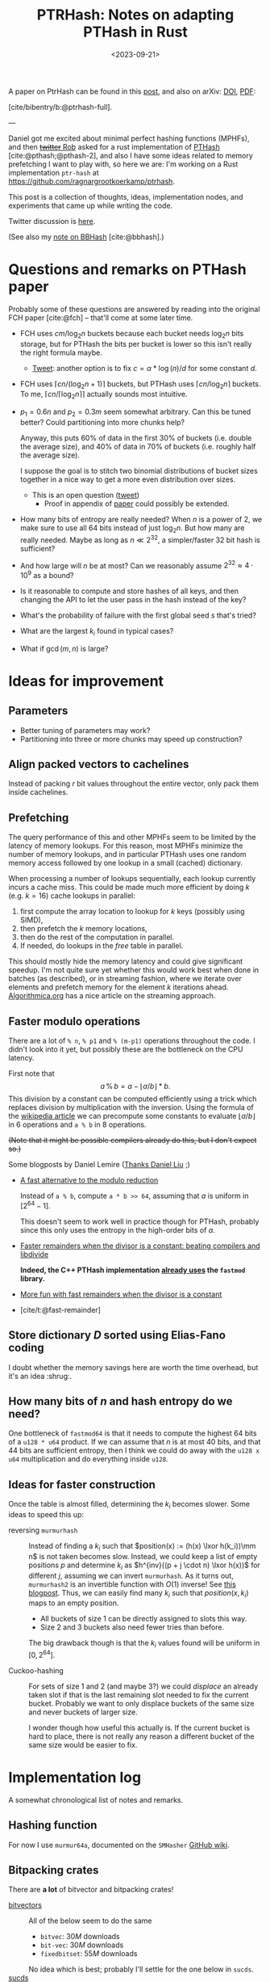 #+title: PTRHash: Notes on adapting PTHash in Rust
#+filetags: @results @lablog mphf hpc
#+OPTIONS: ^:{}
#+hugo_front_matter_key_replace: author>authors
#+toc: headlines 3
#+date: <2023-09-21>

$$
%\newcommand{\mm}{\,\%\,}
\newcommand{\mm}{\bmod}
\newcommand{\lxor}{\oplus}
\newcommand{\K}{\mathcal K}
$$

A paper on PtrHash can be found in this [[file:../ptrhash-paper][post]], and also on arXiv: [[https://doi.org/10.48550/arXiv.2502.15539][DOI]], [[file:~/git/eth/research/static/papers/ptrhash-full.pdf][PDF]]:

[cite/bibentry/b:@ptrhash-full].

---

Daniel got me excited about minimal perfect hashing functions (MPHFs), and then
[[https://twitter.com/nomad421/status/1701593870734336290][+twitter+ Rob]] asked for a rust implementation of [[https://github.com/jermp/pthash][PTHash]] [cite:@pthash;@pthash-2], and also
I have some ideas related to memory prefetching I want to play with, so here we
are: I'm working on a Rust implementation ~ptr-hash~ at [[https://github.com/ragnargrootkoerkamp/ptrhash]].

This post is a collection of thoughts, ideas, implementation nodes, and
experiments that came up while writing the code.

Twitter discussion is [[https://twitter.com/curious_coding/status/1704989305158979656][here]].

(See also my [[file:../bbhash.org][note on BBHash]] [cite:@bbhash].)

* Questions and remarks on PTHash paper
Probably some of these questions are answered by reading into the original FCH
paper [cite:@fch] -- that'll come at some later time.
- FCH uses $cm/\log_2 n$ buckets because each bucket needs $\log_2 n$ bits
  storage, but for PTHash the bits per bucket is lower so this isn't really the
  right formula maybe.
  - [[https://twitter.com/giulio_pibiri/status/1705114424787308718][Tweet]]: another option is to fix $c = \alpha * \log(n) / d$ for some constant
    $d$.
- FCH uses $\lceil cn / (\log_2n+1)\rceil$ buckets, but PTHash uses $\lceil
  cn/\log_2 n\rceil$ buckets. To me, $\lceil cn/\lceil \log_2n\rceil\rceil$
  actually sounds most intuitive.
- $p_1=0.6n$ and $p_2=0.3m$ seem somewhat arbitrary. Can this be tuned better?
  Could partitioning into more chunks help?

  Anyway, this puts $60\%$ of data in the first $30\%$ of buckets (i.e. double
  the average size), and $40\%$ of data in $70\%$ of buckets (i.e. roughly half
  the average size).

  I suppose the goal is to stitch two binomial distributions of bucket sizes
  together in a nice way to get a more even distribution over sizes.
  - This is an open question ([[https://twitter.com/giulio_pibiri/status/1705112904779915662][tweet]])
    - Proof in appendix of [[https://jermp.github.io/assets/pdf/papers/TKDE2023.pdf][paper]] could possibly be extended.

- How many bits of entropy are really needed? When $n$ is a power of $2$, we
  make sure to use all $64$ bits instead of just $\log_2 n$. But how many are
  really needed. Maybe as long as $n \ll 2^{32}$, a simpler/faster $32$ bit hash
  is sufficient?

- And how large will $n$ be at most? Can we reasonably assume $2^{32} \approx
  4\cdot 10^9$ as a bound?

- Is it reasonable to compute and store hashes of all keys, and then changing
  the API to let the user pass in the hash instead of the key?

- What's the probability of failure with the first global seed $s$ that's tried?

- What are the largest $k_i$ found in typical cases?

- What if $\gcd(m, n)$ is large?

* Ideas for improvement
** Parameters
- Better tuning of parameters may work?
- Partitioning into three or more chunks may speed up construction?

** Align packed vectors to cachelines
Instead of packing $r$ bit values throughout the entire vector, only pack them
inside cachelines.

** Prefetching
The query performance of this and other MPHFs seem to be limited by the latency
of memory lookups. For this reason, most MPHFs minimize the number of memory
lookups, and in particular PTHash uses one random memory access followed by one
lookup in a small (cached) dictionary.

When processing a number of lookups sequentially, each lookup currently incurs a
cache miss. This could be made much more efficient by doing $k$ (e.g. $k=16$) cache
lookups in parallel:
1. first compute the array location to lookup for $k$ keys (possibly using SIMD),
2. then prefetch the $k$ memory locations,
3. then do the rest of the computation in parallel.
4. If needed, do lookups in the $free$ table in parallel.

This should mostly hide the memory latency and could give significant speedup.
I'm not quite sure yet whether this would work best when done in batches (as
described), or in streaming fashion, where we iterate over elements and prefetch
memory for the element $k$ iterations ahead. [[https://en.algorithmica.org/hpc/cpu-cache/prefetching/][Algorithmica.org]] has a nice article
on the streaming approach.

** Faster modulo operations
There are a lot of ~% n~, ~% p1~ and ~% (m-p1)~ operations throughout the code.
I didn't look into it yet, but possibly these are the bottleneck on the CPU
latency.

First note that
$$
a\, \%\, b = a - \lfloor a/b\rfloor * b.
$$
This division by a constant can be computed efficiently using a trick which
replaces division by multiplication with the inversion.
Using the formula of the [[https://en.wikipedia.org/wiki/Division_algorithm#Division_by_a_constant][wikipedia article]] we can precompute some constants to
evaluate $\lfloor a/b\rfloor$ in $6$ operations and ~a % b~ in $8$ operations.

+(Note that it might be possible compilers already do this, but I don't expect so.)+

Some blogposts by Daniel Lemire ([[https://twitter.com/daniel_c0deb0t/status/1704999240802636051][Thanks Daniel Liu]] ;)
- [[https://lemire.me/blog/2016/06/27/a-fast-alternative-to-the-modulo-reduction/][A fast alternative to the modulo reduction]]

  Instead of ~a % b~, compute ~a * b >> 64~, assuming that $a$ is uniform in
  $[2^{64}-1]$.

  This doesn't seem to work well in practice though for PTHash, probably since
  this only uses the entropy in the high-order bits of $a$.
- [[https://lemire.me/blog/2019/02/08/faster-remainders-when-the-divisor-is-a-constant-beating-compilers-and-libdivide/][Faster remainders when the divisor is a constant: beating compilers and libdivide]]

  *Indeed, the C++ PTHash implementation [[https://twitter.com/giulio_pibiri/status/1705104355270037980][already uses]] the =fastmod= library.*

- [[https://lemire.me/blog/2019/02/20/more-fun-with-fast-remainders-when-the-divisor-is-a-constant/][More fun with fast remainders when the divisor is a constant]]
- [cite/t:@fast-remainder]

** Store dictionary $D$ sorted using Elias-Fano coding
I doubt whether the memory savings here are worth the time overhead, but it's an
idea :shrug:.

** How many bits of $n$ and hash entropy do we need?
One bottleneck of =fastmod64= is that it needs to compute the
highest $64$ bits of a =u128 * u64= product.
If we can assume that $n$ is at most $40$ bits, and that $44$ bits are
sufficient entropy, then I think we could do away with the ~u128 x u64~
multiplication and do everything inside ~u128~.

** Ideas for faster construction
Once the table is almost filled, determining the $k_i$ becomes slower.
Some ideas to speed this up:
- reversing =murmurhash= :: Instead of finding a $k_i$ such that $position(x) :=
  (h(x) \lxor
  h(k_i))\mm n$ is not taken becomes slow. Instead, we could keep a list of
  empty positions $p$ and determine $k_i$ as $h^{inv}((p + j \cdot n) \lxor
  h(x))$ for different $j$, assuming we can invert =murmurhash=. As it turns
  out, =murmurhash2= is an invertible function with $O(1)$ inverse! See [[http://bitsquid.blogspot.com/2011/08/code-snippet-murmur-hash-inverse-pre.html][this
  blogpost]]. Thus, we can easily find many $k_i$ such that $position(x, k_i)$
  maps to an empty position.

  - All buckets of size $1$ can be directly assigned to slots this way.
  - Size $2$ and $3$ buckets also need fewer tries than before.

  The big drawback though is that the $k_i$ values found will be uniform in $[0,
  2^{64}]$.

- Cuckoo-hashing :: For sets of size $1$ and $2$ (and maybe $3$?) we could
  /displace/ an already taken slot if that is the last remaining slot needed to
  fix the current bucket. Probably we want to only displace buckets of the same
  size and never buckets of larger size.

  I wonder though how useful this actually is. If the current bucket is hard to
  place, there is not really any reason a different bucket of the same size
  would be easier to fix.

* Implementation log
A somewhat chronological list of notes and remarks.
** Hashing function
For now I use =murmur64a=, documented on the =SMHasher= [[https://github.com/aappleby/smhasher/wiki][GitHub wiki]].
** Bitpacking crates
There are *a lot* of bitvector and bitpacking crates!
- [[https://crates.io/search?q=bitvec][bitvectors]] :: All of the below seem to do the same
  - =bitvec=: $30M$ downloads
  - =bit-vec=: $30M$ downloads
  - =fixedbitset=: $55M$ downloads
  No idea which is best; probably I'll settle for the one below in =sucds=.
- [[https://crates.io/crates/sucds][sucds]] :: only $60K$ downloads, but contains
  - [[https://docs.rs/sucds/latest/sucds/bit_vectors/bit_vector/struct.BitVector.html][BitVector]]
  - fixed-width integer packing: [[https://docs.rs/sucds/latest/sucds/int_vectors/compact_vector/struct.CompactVector.html][CompactVector]]
    - Decoding seems somewhat inefficient
  - increasing-integer sequence packing: [[https://docs.rs/sucds/latest/sucds/mii_sequences/index.html][EliasFano]]
    - Giulio has [[https://github.com/jermp/data_compression_course][lecture notes]] on this.
- [[https://docs.rs/succinct/][succinct]]
  - [[https://docs.rs/succinct/0.5.2/succinct/struct.IntVector.html][IntVector]]
    - Can not be constructed from slice/iterator of values.
    - Decoding seems somewhat inefficient
    - No updates in the past 2 years.

** Construction
- Storing buckets as ~Vec<Vec<Key>>~ is bad for large keys, so now I store
  ~Vec<Vec<usize>>~, but the nested ~Vec~s still waste a lot of space and will
  cause allocation slowdowns. PTHash pushes onto a vector which is sorted later,
  which seems more efficient.
- When testing $k_i$, not only do we need to test that positions are not filled
  by previous buckets, but also we have to check that elements within the bucket
  do not collide. *It is not sufficient that $h(x, s)$ does not collide within
  buckets,* since they could collide after taking the ~% n~.

** Fastmod
It seems that Daniel Lemire's =fastmod= C++ library has not yet been ported to
Rust, so I converted the few parts I need.

There is also [[https://crates.io/crates/strength_reduce][=strength_reduce=]], which contains a similar but distinct algorithm
for ~a % b~ that computes the remainder from the quotient.

** TODO Try out =fastdivide= and =reciprocal= crates

** First benchmark
I [[https://github.com/RagnarGrootKoerkamp/pthash-rs/commit/c070936558e756bafaae92af5be31ac383f2c3ee][implemented]] these under a generic =Reduce= trait.

~just bench~ at the linked commit at ~2.6GHz~ gives the following for $10^7$ keys:

| method           | construction (s) | query (ns) |
| u64              |        10.474591 |         91 |
| fastmod64        |        10.731583 |         55 |
| fastmod32        |         9.911751 |         *50* |
| strengthreduce64 |        11.520939 |         56 |
| strengthreduce32 |        10.002017 |         *50* |

The =u32= versions simply only use the lower $32$ bits of the $64$ bit hash.

This is not yet as fast as the fastest =28ns= reported in the PTHash paper (for
C-C encoding), but I also haven't optimized anything else yet. Time for profiling.

*Profiling:* Looking at the flamegraph (~cargo flamegraph~), and zooming in on the hash function, we see

#+attr_html: :class inset
[[file:hash_flame.png]]

A lot of time is spend on fold! The ~murmur2~ function I use has signature
~murmur2(bytes: &[u8], seed: u64)~, and even though my keys/bytes always correspond
to just a ~u64~, it's iterating over them!

In the generated ~perf report~, we see
#+begin_src txt
  33.14%         27328  test::queries_e  pthash_rs-f15b4648f77f672b           [.] pthash_rs::PTHash<P,R>::new
  18.18%         14823  test::queries_e  pthash_rs-f15b4648f77f672b           [.] pthash_rs::PTHash<P,R>::index
  13.76%         11245  test::queries_e  pthash_rs-f15b4648f77f672b           [.] murmur2::murmur64ane
#+end_src
We can ignore the $33\%$ for construction and only focus on querying here, where
we see that the =index= function calls to =murmur2= and a lot of time is spent
in both. In fact, =murmur2= is not inlined at all! That explains the iterator
appearing in the flamegraph.

*Thin-LTO:* This is fixed by [[https://github.com/RagnarGrootKoerkamp/pthash-rs/commit/4b25317bf4c78bc1264f88b0592af2c08de54044][enabling]] link-time optimization: add ~lto = "thin"~ to
~cargo.toml~.

Rerunning the benchmark we get

|                  | construction (s) | construction (s) | query (ns) | query (ns) |
| method           |           no LTO |         thin-LTO | no LTO     |   thin-LTO |
| u64              |             10.5 |              8.9 | 91         |         60 |
| fastmod64        |             10.7 |              8.3 | 55         |         34 |
| fastmod32        |              9.9 |              8.5 | *50*       |       *26* |
| strengthreduce64 |             11.5 |              8.3 | 56         |         38 |
| strengthreduce32 |             10.0 |              8.8 | *50*       |         31 |

Sweet! =26ns= is faster than any of the numbers in table 5 of [cite/t:@pthash]!
(Admittedly, there is no compression yet and the dictionary size is $10\times$
smaller, but still!)

*More inlining:*
Actually, we don't even want the =index()= function call to show up in our logs:
[[https://github.com/RagnarGrootKoerkamp/pthash-rs/commit/39a3411332f70bde37de90221c9f460bd8b79f9a][inlining]] it should give better instruction pipelining in the benchmarking hot-loop
#+begin_src rust
for key in &keys {
    mphf.index(key);
}
#+end_src
and indeed, we now get
| query (ns)       | no LTO | thin-LTO | inline index() |
| u64              |     91 |       60 |             55 |
| fastmod64        |     55 |       34 |             33 |
| fastmod32        |   *50* |     *26* |           *24* |
| strengthreduce64 |     56 |       38 |             33 |
| strengthreduce32 |   *50* |       31 |             26 |


*Conclusion:* From now on let's only use =fastmod64= and =fastmod32=. (I suspect
the =32bit= variant does not have sufficient entropy for large key sets, so we
keep the original =64bit= variant as well.)

** Faster bucket computation

After inlining everything, the generated assembly for our test is just one big
$\sim 100$ line assembly function. Currently, the ~bucket(hx)~ function (that
computes the bucket for the given hash ~hx = hash(x, s)~) looks like
#+begin_src rust
fn bucket(&self, hx: u64) -> u64 {
    if (hx % self.rem_n) < self.p1 { // Compare
        hx % self.rem_p2
    } else {
        self.p2 + hx % self.rem_mp2
    }
}
#+end_src
The assembly looks like this:
#+begin_src asm
     5 │    ┌──cmp        %rdi,0xc0(%rsp)       # compare
     1 │    ├──jbe        370
   102 │    │  mov        0x98(%rsp),%rdx       # first branch: fastmod
    41 │    │  mulx       %r9,%rdx,%rdi
     4 │    │  imul       0xa0(%rsp),%r9
    85 │    │  mulx       %r10,%r13,%r13
    12 │    │  add        %rdi,%r9
     7 │    │  mov        %r9,%rdx
    72 │    │  mulx       %r10,%rdx,%rdi
    17 │    │  add        %r13,%rdx
     3 │    │  adc        $0x0,%rdi             # add 0
       │    │  cmp        %rdi,0x58(%rsp)       # index-out-of-bound check for k array
    56 │    │↓ ja         3ac                   # ok: continue below at line 3ac:
       │    │↓ jmp        528                   # panic!
       │    │  cs         nopw 0x0(%rax,%rax,1)
   128 │370:└─→mov        0xa8(%rsp),%rdx       # second branch: fastmod
    41 │       mulx       %r9,%rdx,%rdi
       │       imul       0xb0(%rsp),%r9
    66 │       mulx       %rcx,%r13,%r13
    12 │       add        %rdi,%r9
       │       mov        %r9,%rdx
    58 │       mulx       %rcx,%rdx,%rdi
    14 │       add        %r13,%rdx
       │       adc        0xb8(%rsp),%rdi       # add p2
    54 │       cmp        %rdi,0x58(%rsp)       # out-of-bound check for k array
     1 │     ↓ jbe        528                   # panic!
  8100 │3ac:   mov        (%r11,%rdi,8),%rdx    # Do array index.
#+end_src
We see that there are quite some branches:
- The first and second branch of the ~bucket()~ function are both fully written out.
- They use the same number of instructions.
- One branch does =add 0=, I suppose because the CPU likes equal-sized branches.
- There are redundant index-out-of-bounds checks.
- The last line, the array index itself, has $8000$ samples: $57\%$ of the total
  samples is *this single assembly instruction*!

*Branchless bucket index:*
I tried rewriting the ~bucket()~ function into a branchless form as follows:
#+begin_src rust
fn bucket(&self, hx: u64) -> u64 {
    let is_large = (hx % self.rem_n) >= self.p1;
    let rem = if is_large { self.rem_mp2 } else { self.rem_p2 };
    is_large as u64 * self.p2 + hx % rem
}
#+end_src
but this turns out to be *slower* than the original, probably because the new
assembly now needs a lot of =cmov= instructions. (In particular, =rem= contains
a =u128= and a =u64=, so needs $3$ =mov='s and $3$ =cmov='s.)
#+begin_src asm
       │       cmp        %rdi,0xd0(%rsp)     # comparison
   112 │       mov        0xb8(%rsp),%rdi     # load rem_p2
    29 │       cmova      0xc8(%rsp),%rdi     # conditionally overwrite with rem_mp2
       │       mov        0xb0(%rsp),%rdx
   137 │       cmova      0xc0(%rsp),%rdx
       │       mov        0xa0(%rsp),%r14
   137 │       cmova      0xa8(%rsp),%r14
    26 │       mov        %r9,%r10
       │       mov        $0x0,%r11d          # set offset to 0
    90 │       cmova      %r11,%r10           # conditionally overwrite offset
    38 │       imul       %r8,%rdi            # start computation
     2 │       mulx       %r8,%rdx,%r8
   122 │       add        %r8,%rdi
    48 │       mulx       %r14,%r8,%r8
       │       mov        %rdi,%rdx
   163 │       mulx       %r14,%rdx,%rdi
       │       add        %r8,%rdx
       │       adc        %r10,%rdi
   184 │       cmp        %rdi,0x60(%rsp)     # index-out-of-bounds check
       │     ↓ jbe        52f                 # panic
    38 │       mov        0x98(%rsp),%rdx
 10798 │       mov        (%rdx,%rdi,8),%rdx  # Do array index.
#+end_src

*No bounds check:*
We can replace ~k[index]~ by ~unsafe { *k.get_unchecked(index) }~.
This doesn't give much performance gain (less than the few ~ns~ of measurement
noise I have), but can't hurt. It removes the final =cmp; jbe= lines from the assembly.

*Fix tests:* Instead of ignoring test results we can accumulate the resulting
indices and pass them to =black_box(sum)=. This prevents the compiler from
optimizing away all queries. /Somehow/ this affects the reported timings. I now get:

| query (ns)       | no LTO | thin-LTO | inline index() | fixed tests |
| u64              |     91 |       60 |             55 |          63 |
| fastmod64        |     55 |       34 |             33 |          35 |
| fastmod32        |   *50* |     *26* |           *24* |        *20* |
| strengthreduce64 |     56 |       38 |             33 |          38 |
| strengthreduce32 |   *50* |       31 |             26 |          30 |

I'm confused how the =fastmod32= timing went down, but the =fastmod64= went up.
(Typical situation when you do constant profiling and there are more numbers
than you can make sense of, sadly.)

** Branchless, for real now! (aka the trick-of-thirds)

I'm still annoyed by this branching. Branches are bad! They may be fast for now,
but I kinda have the long term goal to put SIMD on top of this and that doesn't
go well with branching. Also, branch-misprediction is a thing, and the $70\% -
30\%$ uniform random split is about as bad as you can do to a branch predictor.
The code from earlier does fix it, but at the cost of a whole bunch of =mov='s and
=cmov='s.

But there is a trick we can do! $p_1$ and $p_2$ are sort of arbitrarily
chosen, and all the original paper [cite:@fch] has to say about it is
#+begin_quote
Good values for these two parameters are experimentally
determined to be around $0.6n$ and $0.3m$, respectively.
#+end_quote
Thus I feel at liberty to change the value of $p_2$ from $0.3m$ to $m/3$.
This gives:
$$m-p_2 = m-m/3 = \frac 23 m = 2p_2.$$
The cute tick is that now we can use that
$$x \mm p_2 = (x \mm (2p_2)) \mm p_2 = (x \mm (m - p_2)) \mm p_2,$$
and since $ 0\leq x \mm (2p_2) < 2p_2$, computing that value modulo $p_2$ is as
simple as comparing the value to $p_2$ and subtracting $p_2$ if needed.

Thus, we modify the initialization to round $m$ up to the next multiple of $3$,
and change the bucket function to
#+begin_src rust
fn bucket(&self, hx: u64) -> u64 {
    let mod_mp2 = hx % self.rem_mp2;
    let mod_p2 = mod_mp2 - self.p2 * (mod_mp2 >= self.p2) as u64;
    let large = (hx % self.rem_n) >= self.p1;
    self.p2 * large as u64 + if large { mod_mp2 } else { mod_p2 }
}
#+end_src

The new timings are

| query (ns)       | no LTO | thin-LTO | inline index() | fixed tests | $p_2 = m/3$ |
| u64              |     91 |       60 |             55 |          63 |          54 |
| fastmod64        |     55 |       34 |             33 |          35 |          27 |
| fastmod32        |   *50* |     *26* |           *24* |        *20* |        *19* |
| strengthreduce64 |     56 |       38 |             33 |          38 |          33 |
| strengthreduce32 |   *50* |       31 |             26 |          30 |          21 |

=fastmod32= didn't get much faster, but all others went down a lot! Let's check
out the generated assembly for =fastmod64=:
#+begin_src asm
    10 │          vpunpcklqdq  %xmm3,%xmm5,%xmm3
     3 │          vmovq        %r15,%xmm12
     1 │          vpunpcklqdq  %xmm6,%xmm7,%xmm5
    33 │          vinserti128  $0x1,%xmm3,%ymm5,%ymm5
    14 │          vpunpcklqdq  %xmm8,%xmm14,%xmm3
     2 │          vpunpcklqdq  %xmm15,%xmm12,%xmm6
     2 │          vinserti128  $0x1,%xmm3,%ymm6,%ymm3
    32 │          vmovdqu      0x570(%rsp),%ymm14
    15 │          vpxor        %ymm3,%ymm14,%ymm3
     2 │          vpxor        0x610(%rsp),%ymm14,%ymm12
     2 │          vpxor        %ymm5,%ymm14,%ymm6
    29 │          vmovdqu      0x630(%rsp),%ymm11
    13 │          vpxor        %ymm14,%ymm11,%ymm15
     2 │          vpcmpgtq     %ymm6,%ymm15,%ymm6
     2 │          vpcmpgtq     %ymm3,%ymm12,%ymm3
    39 │          vpandn       %ymm11,%ymm6,%ymm6
    13 │          vpandn       %ymm11,%ymm3,%ymm7
     4 │          vpand        %ymm6,%ymm3,%ymm3
     2 │          vpaddq       %ymm5,%ymm7,%ymm5
    31 │          vpcmpeqd     %ymm7,%ymm7,%ymm7
     8 │          vpsubq       %ymm3,%ymm5,%ymm3
       │          vpxor        %xmm6,%xmm6,%xmm6
     2 │          mov          0x1c0(%rsp),%r14
  4264 │          vpgatherqq   %ymm7,(%r14,%ymm3,8),%ymm6 # Do array index
#+end_src

Huh what?! I don't really what is going on here, but I do know that the compiler
just vectorized our code for us! All the =vp= instructions are vector/packed
instructions! Magic! This probably explains the big speedup we get for =fastmod64=.

*Closer inspection:* As it turns out, the =32bit= versions were already
auto-vectorized before we implemented this last optimization. Probably because
the ~FastMod32~ type is smaller (two ~u64~) than the ~Fastmod64~ type (~u128~
and ~u64~) and hence easier to vectorize (and similar for =StrengthReduce32=).
But either way this last trick helps a lot for the =64bit= variants that will
be needed for large hashmaps.

** Compiling and benchmarking PTHash
Compiling PTHash was very smooth; just a =git clone=, submodule init, and
building /just worked/ :)

Running a benchmark similar to the ones here:
#+begin_src shell
 ./build -n 10000000 -c 7.0 -a 1 -e compact_compact -s 1234567890 --minimal --verbose --lookup
#+end_src
reports a query performance of =26ns/key=, similar to the =fastmod64=
performance I get.

Note that PTHash uses fixed-width bitpacking here, while I just store =u64='s
directly, but this shouldn't affect the time too much.

*Vectorization:* More interestingly, PTHash is not auto-vectorized by my
compiler, so I'm surprised it performs this well. Maybe the =vpgatherqq=
instruction just doesn't give that much speedup over sequential lookups -- I
don't know yet. But still, my equivalent code using =fastmod64= with $p_2 =
0.3m$ has =35ns/key= vs =26ns/key= for PTHash. Confusing.

*Branching:* PTHash compiles to a branchy version of =fastmod(x, p2) or
fastmod(x, m-p2)=, but is still fast.

** Compact encoding

Adding fixed-width encoding was easy using the =sucds= =CompactVector= type.
The generated code doesn't look so pretty though -- it branches on whether the
bits cross a =usize= boundary, whereas PTHash's implementation does an unaligned
read from a =*u8= to avoid this, which seems nicer.

** Find the $x$ differences

At this point, both =pthash-rs= and the original =PTHash= support encoding by a
single compacted vector, but there is still quite some time difference: =31ns=
vs =25ns=. Time to find all the differences.

This may or may not be the best approach, but I decided to put the assemblies
side-by-side.

*Exhibit A: the missing modulo* Ok, I won't bore you with the full assembly, but I found this in
the PTHash assembly:
#+begin_src asm
movabs     $0x999999ffffffffff,%rbx
#+end_src
with nothing similar in the rust version. Turns out that this is $0.6 \cdot
(2^{64}-1)$. Indeed, [[https://github.com/jermp/pthash/blob/master/include/utils/bucketers.hpp#L18][the code is]]:
#+begin_src c++
inline uint64_t bucket(uint64_t hash) const {
    static const uint64_t T = constants::a * UINT64_MAX;
    return (hash < T) ? fastmod::fastmod_u64(hash, m_M_num_dense_buckets, m_num_dense_buckets)
                        : m_num_dense_buckets + fastmod::fastmod_u64(hash, m_M_num_sparse_buckets,
                                                                    m_num_sparse_buckets);
}
#+end_src
note how it does $hash < 0.6 2^{64}$ instead of $hash \mm n < 0.6 n$ as written
in the paper for what FCH does.
Basically we can completely drop the $\mm n$ there! Sweet! That's $1$ of $3$
modulo operations gone :)

** =FastReduce= revisited

Earlier I mentioned the blogpost [[https://lemire.me/blog/2016/06/27/a-fast-alternative-to-the-modulo-reduction/][A fast alternative to the modulo reduction]]:
to map $h\in[2^k]$ to $[n]$ ($[n] := \{0, \dots, n-1\}$ here), instead of taking $h\mm n$, one can do
$h*n/2^k$ which is must faster to evaluate. The problem with this approach is
that it only uses the $\log_2 n$ high-order bits of $n$, discarding some
necessary entropy.

On second thought, it seems like this may still be useful though. There are two
modulo operations in the PTHash algorithm:
1. In the =bucket()= function, mapping from $[2^{64}]$ to $[p_2]$ or $[m - p_2]$.
2. In the =position()= function, mapping from $[2^{64}]$ to $[n]$.

And there is one related check:
3. In the =bucket()= function, check whether $h < p_1 \cdot 2^{64}$ (or $h \mm n
   \leq p_1 \cdot n$), which is actually also a reduction operation.

While we cannot use =FastReduce= twice, I think it may still be possible to use
it once. In particular, it should be fine to use a low-entropy hash for
bucket-selection since we anyway have collisions there -- that's the point of
bucketing in the first place.

A second optimization may be possible if we could find a function that uses the
lower $\log_2 n$ bits of the hash for =position()=. Then we can access $2\cdot
\log_2 n$ bits of entropy in total which should be sufficient to avoid
collisions with constant probability (via the birthday paradox).

One idea is something like $h \mm 2^{\lceil{\log_2 n\rceil}}$, but this is not
quite fair so it may not work out nicely.
But then again, maybe we could use that for the bucketing modulo, since it
possibly doesn't require (as much) fairness.

Or maybe we can just take the lower $32$ bits of $h$ and do $(h\mm 2^{32}) * n /
2^{32}$. That should probably work just fine :)


So, we have 7 possible reduction functions now:
1. =FastMod64=, same as =mod= but faster.
2. =FastMod32L=, taking the lower $32$ bits modulo $n$.
3. =FastMod32H=, taking the higher $32$ bits modulo $n$.
4. =FastReduce64=: $(h * n) >> 64$
5. =FastReduce32L=, fastreduce on the $32$ low bits: $((h \mm 2^{32}) * n) >> 32$
6. =FastReduce32H=, fastreduce on the $32$ high bits: $((h >> 32) * n) >> 32$

Excluding =mod= (which is never better than =FastMod64=, we can make $36$
combinations from this to use for the two modulo operations.

Not all combinations end up working (because of lack of entropy when e.g. only
the $32$ high bits are used). It's clear that =FastMod64= tends to be slow, and
that =Reduce= operations are usually (but not always) faster than =Mod= operations.

The big problem with this benchmark though seems to be that timings are quite
inconsistent (variance of a few nanoseconds), and that the quality of generated
code (auto-vectorization and loop unrolling) depends on a lot of things and is
somewhat unpredictable/inconsistent.

#+caption: Query time (=ns=) for different combinations of reduction functions. Missing entries either fail or slow down construction.
| =bucket= reduce ($\mm m$) \ =position= reduce ($\mm n$) | =FM32L= | =FM32H= | =FM64= | =FR32L= | =FR32H= | =FR64= |
| =FastMod32L=                                            |         |      20 |     27 |         |      19 |     20 |
| =FastMod32H=                                            |      18 |         |     26 |      19 |         |        |
| =FastMod64=                                             |      29 |      27 |     33 |      28 |      26 |     27 |
| =FastReduce32L=                                         |         |      18 |        |         |      23 |     18 |
| =FastReduce32H=                                         |         |         |        |         |         |        |
| =FastReduce64=                                          |         |         |        |         |         |        |

Note that the last two rows fail in particular, because they strongly correlate
with the check whether elements belong in a small or large bucket, $h(x, s) <
p_1$.

** TODO Is there a problem if $\gcd(m, n)$ is large?


** Faster hashing

The current implementation uses [[https://github.com/aappleby/smhasher/wiki/MurmurHash2][=Murmur2=]] to hash both the key $x\mapsto h(x, s)$ and the
pilot $k_i \mapsto h(k_i, s)$. While this hash is fast, it's still quite some
instructions. Instead, especially for the $h(k_i, s)$, we may be able to get
away with either no or a much simpler hash.

*No hash:* A first try of $h_0(k_i, s) := k_i$ returns in failures because the
$k_i$ become too large.

*Multiplication hash (=MulHash=):* So we do need more /mixing/ of bits rather than just
incrementally increasing $k_i$ starting at $0$. One common way of doing that is
simply to multiply by a large semi-random $64$bit integer. In particular,
=Murmur= also does this, so let's just reuse their mixing constant and set:
$$
h_1(k_i, s) := (0xc6a4a7935bd1e995 \cdot k_i) \mm 2^{64}.
$$
(I tried looking for documentation on why this constant was chosen, but there
doesn't seem to be more to it than /it works/.)

In experiments, this gives anywhere between $1$ and $4$ nanoseconds of speedup.

*** TODO Try xxhash
See [[https://github.com/Cyan4973/xxHash][github]].

** An experiment
Another fun comparison is here, where I use =MulHash= for $k_i$ and replace the
=MurmurHash= for $h(x)$ by simply the identity operation (since we're testing on
uniform random $x$ anyway):

#+caption: Assembly of $index()$ function when using =Murmur= (which takes $17/38$ instructions): =18ns/query=.
#+begin_src asm
    17 │1f0:   mov        (%rsi,%rax,1),%rdx
    11 │       imul       %r13,%rdx           # Start of Murmur
    32 │       mov        %rdx,%rbx
   106 │       shr        $0x2f,%rbx
     7 │       xor        %rdx,%rbx
    23 │       imul       %r13,%rbx
    24 │       mov        %rdi,%rdx
    99 │       movabs     $0x35253c9ade8f4ca8,%rbp
    11 │       xor        %rbp,%rdx
    27 │       xor        %rbx,%rdx
    28 │       imul       %r13,%rdx
    92 │       mov        %rdx,%rbx
    15 │       shr        $0x2f,%rbx
    15 │       xor        %rdx,%rbx
    28 │       imul       %r13,%rbx
    95 │       mov        %rbx,%rbp
    16 │       shr        $0x2f,%rbp
    17 │       xor        %rbx,%rbp           # End of Murmur
    25 │       mov        %ebp,%edx
    64 │       cmp        %rbp,%r8
    43 │     ↓ jbe        250                 # Branch for bucket index
     9 │       imul       %r14,%rdx
    12 │       shr        $0x20,%rdx
    27 │     ↓ jmp        25d
       │       cs         nopw 0x0(%rax,%rax,1) # nop; for code alignment
     7 │250:   imul       %r15,%rdx
     4 │       shr        $0x20,%rdx
    11 │       add        0x10(%rsp),%rdx
  5088 │25d:   mov        (%r9,%rdx,8),%rdx   # Memory lookup -- most waiting is here.
   301 │       imul       %r13,%rdx
    98 │       xor        %rbp,%rdx
   453 │       mulx       %r11,%rdx,%rdx
   100 │       cmp        %rdx,%r10
     2 │     ↓ jbe        6e8
    13 │       add        %rdx,%r12
    10 │       add        $0x8,%rax
    37 │       cmp        %rax,%rcx
   100 │     ↑ jne        1f0
#+end_src

#+caption: Assembly of $index()$ function when using $h(x) = x$ instead: =7ns/query=.
#+begin_src asm
    72 │4a0:   mov        (%rcx,%rbp,1),%rbx
    38 │       mov        %ebx,%edx
    21 │       cmp        %rbx,%rsi
    36 │     ↓ jbe        4c0                 # Branch for bucket index
    16 │       imul       %r15,%rdx
    22 │       shr        $0x20,%rdx
    24 │     ↓ jmp        4cb
       │       data16     cs nopw 0x0(%rax,%rax,1) # code alignment
       │4c0:   imul       %r14,%rdx
    20 │       shr        $0x20,%rdx
    21 │       add        %r10,%rdx
  1895 │4cb:   mov        (%rdi,%rdx,8),%rdx  # Memory lookup -- most waiting is here
   172 │       imul       %r13,%rdx
    75 │       xor        %rbx,%rdx
   252 │       mulx       %r9,%rdx,%rdx
    56 │       cmp        %rdx,%r8
       │     ↓ jbe        706
    43 │       add        %rdx,%r11
    26 │       add        $0x8,%rbp
       │       cmp        %rbp,%rax
    34 │     ↑ jne        4a0
#+end_src

=MurmurHash= takes slightly less than half the instructions, but removing them
gives almost $2.5\times$ speedup! My current thinking is that this is not so
much due to the reduced instruction count itself (the CPU is stalling anyway to
wait for memory), but rather due to the better pipelining it results in: when
loop iterations are shorter (in number of assembly instructions), pipelining can
look ahead more iterations, and hence does a better job at prefetching memory.
But even with this short loop, around two thirds of the time is still spend
waiting for memory.

*Conclusion 1.:* I should really write code with prefetching.

*Conclusion 2.:* It's time to use =perf stat= for some metrics on /branch
mispredictions/ and /instructions per cycle/.

** Compiler struggles

*Auto-vectorization:* The compiler is quite eager to generated vectorized assembly code.
It's quite unpredictable when auto-vectorization triggers, and it seems I have
to keep at least one branch in the hot loop to prevent it. The vectorized code
seems bad for a few reasons:
- *Gather instructions* (=vpgatherqq=) are slow.
- *Pipelining:* It seems that pipelining works much better for the scalar
  version, being able to look ahead further and keeping busy while waiting for
  memory to load.

*Even worse:* Also, it did the following terrible thing. Starting with this piece of innocent looking code:
#+begin_src rust
if likely(p < self.n0) {
    p
} else {
    unsafe { *self.free.get_unchecked(p - self.n0) }
}
#+end_src
the compiler decided to generate:

#+attr_html: :class inset
[[file:bad-asm.png]]

Basically: it created a branchless implementation of this if statement where the
=false= branch is always executed. But that branch is super slow! Basically a
completely unnecessary read from main memory!
For now I'll just completely remove the =false= branch to prevent this issue...

** Prefetching, at last

Without further ado, here we go:

#+begin_src rust
#[inline(always)]
pub fn index_stream<'a, const L: usize>(
    &'a self,
    xs: &'a [Key],
) -> impl Iterator<Item = usize> + 'a {
    let mut next_hx: [Hash; L] = xs.split_array_ref().0.map(|x| self.hash_key(&x));
    let mut next_i: [usize; L] = next_hx.map(|hx| self.bucket(hx));
    xs[L..].iter().enumerate().map(move |(idx, next_x)| {
        let idx = idx % L;
        let cur_hx = next_hx[idx];
        let cur_i = next_i[idx];
        next_hx[idx] = self.hash_key(next_x);
        next_i[idx] = self.bucket(next_hx[idx]);
        // TODO: Use 0 or 3 here?
        // I.e. populate caches or do a 'Non-temporal access', meaning the
        // cache line can skip caches and be immediately discarded after
        // reading.
        unsafe { prefetch_read_data(self.k.address(next_i[idx]), 3) };
        let ki = self.k.index(cur_i);
        let p = self.position(cur_hx, ki);
        p
    })
}
#+end_src

For $L = 64$, this is around twice as fast as the non-streaming/non-prefetching version!

In our $n=10^7$ benchmark, *this reduces latency to =4.2ns=*!!
For the larger $n=10^8$ benchmark, latency is *=7.5ns=*, down from *=28ns=* of
the original PTHash paper! (But note that I don't do any compression here.)

And this is without vectorization still :)

** TODO Prefetching with vectorization

Preliminary results: this seems tricky to get right and tends to be slower. It
sometimes generates unwanted =gather= instructions, but even when it doesn't
it's slow although I don't know exactly why yet. *Does pipelining work with SIMD instructions?*


** Inverting $h(k_i)$
:PROPERTIES:
:CUSTOM_ID: inverting-hki
:END:

When there are only a few empty slots left, we want to find $k$ such that
$$
R(h_1(x) \lxor h_2(k), n) = p
$$
for some fixed position $p$.

Using =FastReduce64= as reduction $R$, we want
$$
\left\lfloor\frac{(h_1(x) \lxor h_2(k)) * n}{2^{64}}\right\rfloor = p
$$
i.e.
$$
2^{64} p \leq (h_1(x) \lxor h_2(k)) \cdot n < 2^{64}(p+1)
$$
i.e.
$$
\frac{2^{64} p}{n} \leq h_1(x) \lxor h_2(k) < \frac{2^{64}(p+1)}{n}.
$$
This basically fixes the high $r:=\log_2(n)$ bits of $h_1(x) \lxor h_2(k)$.
(I suspect it only leaves two possible options for the highest $\lfloor
r\rfloor$ bits.)
Thus, we infer (with some handwaving)
$$
h_2(k) = \frac{2^{64}(p+\frac 12)}{n} \oplus h_1(x) \oplus A =: X \oplus A
$$
where $X$ is the target constant and $A$'s upper $r$ bits are $0$, i.e. $A < 2^{64-r}$.
(TODO: Maybe we can just for the lower $64-r$ bits of $X$ to $0$. Not sure.)

We could solve this when using =Murmur= for $h_2$, but in practice we use a much
simpler =MulHash=: $h_2(k) = (C\cdot k) \mm 2^{64}$. Thus, we must solve
$$
(C \cdot k) \mm 2^{64} \in \{ X \oplus A : 0\leq A < 2^{64-r}\}
$$
for $k$.

Now, since $C$ is odd it has a multiplicative inverse $C'$ over $F_{2^{32}}$
with $(C \cdot C')\mm 2^{64} = 1$, so we're looking for
$$
k \in \{ (C' \cdot (X \oplus A)) \mm 2^{64} : 0\leq A < 2^{64-r}\}.
$$

This makes it very easy to find arbitrary solutions! The big drawback is that
this results in 'random' $k$ in $[2^{64}]$, while for compression purposes we
much prefer finding small (or even minimal) $k$.

Given the size of the set, the expected value of the smallest solution $k$ is
$2^r = n$. But I'm not sure if this is solvable efficiently. We could first look
for solutions where the $64-r$ high bits of $k_i$ are $0$, and if none are found
we can relax to $64-r-1$ high bits of $0$, and so on. But does that even help?

Remember that $C$ is a mixing constant and hence both $C$ and $C'$ are quite
'random' with lots of $1$ bits. Maybe we can choose $C$ to have good mixing but
also simplify this inverse? Or can it always be done? I don't know..

** Another day of progress
- Explored ways to solve the hash-inversion problem above. Seems that an
  $O(64-r)$ solution is possible, and maybe even $O(r)$ but that's probably more
  annoying. (Either way both will be $O(1)$ for $n < 2^{64}$ ;)
  There are a lot of interesting things going on to be written down and
  formalized later.
- Added a binary ~src/bin/bucket_sizes.rs -n <n> -c <c> -a <a>~ to print a nice
  table with number of buckets of each size and related statistics.
- Replaced ~Vec::sort()~ by ~radsort::sort~ which is roughly $2\times$ faster
  for uniform =u64= hashes. TODO: Probably it will be faster to only sort by the
  highest $n$ bits (or $32$ bits), i.e. by only sorting on buckets, since most
  buckets will have size $1$.
- I'm playing with the idea of implementing some kind of interpolation sort
  algorithm that just inserts things directly in the right place in an array of
  =Option<NonZero<usize>>= of size $(1+\epsilon)n$ or maybe $n + C \cdot
  \sqrt n$ and then runs a collect on this. Should work quite well I think.

** TODO Possible sorting algorithms
- [[https://github.com/mlochbaum/rhsort][Robinhoodsort]]
- [[https://pvk.ca/Blog/2019/09/29/a-couple-of-probabilistic-worst-case-bounds-for-robin-hood-linear-probing/][Bounds on linear probing]]
- Flashsort ([[https://en.wikipedia.org/wiki/Flashsort][wikipedia]], [[http://www.neubert.net/Flapaper/9802n.htm][article]])
  - Drawback: bad cache locality when writing out buckets. Maybe just write to
    $O(\sqrt n)$ buckets (should fit in L2 cache ideally) and then sort each
    bucket individually.

** Diving into the inverse hash problem

So we want to find the minimal $k$ such that
$$
(C\cdot k) \mm 2^{64} \in \{X \oplus A : 0 \leq A < 2^{64}\}
$$
for some given $X$, i.e. the $r$ high bits of =C*k= as $64$ bit integers should
be equal to the $r$ high bits of $X$. Let $\K$ be the set of $k$ for which this
holds, so that we are interested in $\min \K$.

A first thought is: can we first find /some/ valid $k=k_0$, and then hope that the
space of solutions $\K$ has some kind of affine structure so that we can easily
translate the initial $k_0$ to a minimal solution? So let's investigate the
linear structure first: let's find solutions that have $r$ leading zeros, i.e
$$\K_0 := \{k : C \times k < 2^{r'}\},$$
where I will use $\times$ for $64$bit multiplication and $r' := 64-r$.

We definitely expect $\K_0$ to have /some/ structure: if $C\times k_1 < 2^{r'}$
and $C\times k_2 < 2^{r'}$, then $C\times (k_1 + k_2) < 2^{r'+1}$, which is
almost good enough, and similarly, $-2^{r'} \leq C\times (k_1 - k_2) \leq
2^{r'}$, so that either $k_1 - k_2$ or $k_2 - k_1$ is also a solution.

Thus, consider those $k\in \K_0$ with small absolute value (modulo $2^{64}$, so
the absolute value $|k|$ of $k$ is $\min(k, 2^{64}-k)$). Then, each difference $k_d$
between two consecutive elements of $\K_0$ must occur in $\K_0$ either as $k_d$
or as $-k_d$.

So let's write some code to determine all possible differences. I'm doing this
for $32$bit integers first since we can quickly iterate over them

#+begin_src rust
type T = u32;
fn find_diffs_bruteforce(c: T) {
    for r in 1..T::BITS {
        let mut last = 0;
        let mut diffs = HashSet::new();
        for i in 0..=T::MAX {
            let ci = c.wrapping_mul(i);
            if ci.leading_zeros() >= r {
                diffs.insert(i - last);
                last = i;
            }
        }
        eprintln!("r = {r:>2}: {diffs:?}");
    }
}
#+end_src

Result:
#+begin_src text
r =  1: {1, 2, 3}
r =  2: {3, 5, 8}
r =  3: {3, 11, 14}
r =  4: {11, 14, 25}
r =  5: {14, 39, 53}
r =  6: {39, 53, 92}
r =  7: {92, 145, 237}
r =  8: {92, 329, 421}
r =  9: {421, 513, 934}
r = 10: {421, 934, 1355}
r = 11: {1355, 2289, 3644}
r = 12: {1355, 3644, 4999}
r = 13: {3644, 8643, 12287}
r = 14: {8643, 29573, 38216}
r = 15: {8643, 46859, 55502}
r = 16: {55502, 64145, 119647}
r = 17: {55502, 119647, 175149}
r = 18: {175149, 230651, 405800}
r = 19: {405800, 1042251, 1448051}
r = 20: {405800, 2665451, 3071251}
r = 21: {405800, 3477051, 3882851}
r = 22: {3882851, 4288651, 8171502}
r = 23: {3882851, 27585757, 31468608}
r = 24: {3882851, 35351459, 39234310}
r = 25: {3882851, 39234310, 43117161}
r = 26: {43117161, 90117173, 133234334}
r = 27: {43117161, 133234334, 176351495}
r = 28: {133234334, 309585829, 442820163}
r = 29: {442820163, 1195226155}
r = 30: {442820163, 2966506807}
r = 31: {3852147133}
#+end_src

*WOW*: For each $r$, it turns out there are only $3$ possible differences
between adjacent elements of $\K_0$! And also note that (when there are $3$
distinct values) the largest one is always the sum of the smaller two. What is
more: when we increase $r$ by one, the new differences always include one or two
of the previous differences, and some small linear combination of them. I.e.
$(a,b,c) \mapsto (b, c, b+c)$ or $(a,b,c) \mapsto (a, a+c, b+c)$.

This inspires a much faster algorithm to find these possible differences: for
$r$ from $1$ to $32$, start with differences $\Delta_0 := \{1\}$ for $r=0$, and then
to get $\Delta_r$ from $\Delta_{r-1}$ first make all small linear combinations of elements
of $\Delta_{r-1}$ and then start with $k=0 \in K_0^r$, and then keep increasing $k$
by all the possible delta's to see if $k+\delta\in K_0^r$. If this is the case
add $\delta$ to $\Delta_r$, and otherwise keep going. Once $\Delta_r$ reaches size $3$, we
can stop assuming our hypothesis that $|\Delta_r| \leq 3$ is true. (TODO: This will
require a proof eventually.)
See the implementation [[https://github.com/RagnarGrootKoerkamp/pthash-rs/blob/1e7f9319e01010519fe598403931c1dd3a2f46a2/examples/hash-inverse.rs#L55][here]] on GitHub.

Also, let's have a look at what $C \times \delta$ looks like in binary for all $\delta \in \Delta_r$:
#+begin_src text
r = 1
         1  1011011110100011110100110010101
         2 10110111101000111101001100101010
         3    10011011101011011110010111111
r = 2
         3    10011011101011011110010111111
         5 11001011000110011000111111101001
         8 11011110100011110100110010101000
r = 3
         3    10011011101011011110010111111
        11 11110010000001010000100101100111
        14      101011110101100011000100110
r = 4
        11 11110010000001010000100101100111
        14      101011110101100011000100110
        25 11110111011111111100111110001101
r = 5
        14      101011110101100011000100110
        39 11111100111110101001010110110011
        53       10011101010101101111011001
r = 6
        39 11111100111110101001010110110011
        53       10011101010101101111011001
        92 11111111011011111111000110001100
r = 7
        92 11111111011011111111000110001100
       145        1111001010100110101100101
       237        1010101010011111011110001
r = 8
        92 11111111011011111111000110001100
       329         110001010011000001111101
       421           1101010010001000001001
r = 9
       421           1101010010001000001001
       513 11111111101001010001001110010101
       934 11111111110110100011010110011110
r = 10
       421           1101010010001000001001
       934 11111111110110100011010110011110
      1355             11110101011110100111
r = 11
      1355             11110101011110100111
      2289 11111111111010011000110101000101
      3644 11111111111110001110010011101100
r = 12
      1355             11110101011110100111
      3644 11111111111110001110010011101100
      4999             10000011110010010011
r = 13
      3644 11111111111110001110010011101100
      8643                10010000101111111
     12287 11111111111110100000011001101011
r = 14
      8643                10010000101111111
     29573 11111111111111000100100101101001
     38216 11111111111111010110101011101000
r = 15
      8643                10010000101111111
     46859 11111111111111101000110001100111
     55502 11111111111111111010110111100110
r = 16
     55502 11111111111111111010110111100110
     64145                 1100111101100101
    119647                  111110101001011
r = 17
     55502 11111111111111111010110111100110
    119647                  111110101001011
    175149                   10101100110001
r = 18
    175149                   10101100110001
    230651 11111111111111111101100100010111
    405800                      10001001000
r = 19
    405800                      10001001000
   1042251 11111111111111111110000110100111
   1448051 11111111111111111110010111101111
r = 20
    405800                      10001001000
   2665451 11111111111111111111001011000111
   3071251 11111111111111111111011100001111
r = 21
    405800                      10001001000
   3477051 11111111111111111111101101010111
   3882851 11111111111111111111111110011111
r = 22
   3882851 11111111111111111111111110011111
   4288651                       1111100111
   8171502                       1110000110
r = 23
   3882851 11111111111111111111111110011111
  27585757                        110100001
  31468608                        101000000
r = 24
   3882851 11111111111111111111111110011111
  35351459                         11011111
  39234310                          1111110
r = 25
   3882851 11111111111111111111111110011111
  39234310                          1111110
  43117161                            11101
r = 26
  43117161                            11101
  90117173 11111111111111111111111111011001
 133234334 11111111111111111111111111110110
r = 27
  43117161                            11101
 133234334 11111111111111111111111111110110
 176351495                            10011
r = 28
 133234334 11111111111111111111111111110110
 309585829                             1001
 442820163 11111111111111111111111111111111
r = 29
 442820163 11111111111111111111111111111111
1195226155                              111
r = 30
 442820163 11111111111111111111111111111111
2966506807                               11
r = 31
 442820163 11111111111111111111111111111111
3852147133                                1
#+end_src
We see that the first $r$ bits of $C\times \delta_r$ are either $0$ or $1$, so
$-2^{32-r} < C \times \delta_r < 2^{32-r}$.

So using this knowledge, how do we find $\min \K$ for an arbitrary constant $X$?
Well, we can start with $k = 0$ and $r=0$, and then keep trying to add elements
of $\Delta_{r+1}$ until the $r$'th-highest bit of $C\times k$ is the same as the
one in $X$. Then we increase $r$ and repeat until all highest $r$ bits
are correct.

#+begin_src rust
fn find_inverse_fast(X: T, r: u32, diffs: &Vec<Vec<T>>) -> T {
    let mut k = 0;
    let mut rr = (C.wrapping_mul(k) ^ X).leading_zeros();
    'rr: while rr < r {
        for &d in &diffs[rr as usize] {
            let new_rr = (C.wrapping_mul(k + d) ^ X).leading_zeros();
            if new_rr >= rr {
                k += d;
                rr = new_rr;
                eprintln!(
                    "k+={d:10} = {k:10}: {:032b} {:032b}  {rr:>2}",
                    C.wrapping_mul(k),
                    C.wrapping_mul(k) ^ X
                );
                continue 'rr;
            }
        }
        unreachable!();
    }
    k
}
#+end_src
Running this on some random input for $r=32$ gives for example:
#+begin_src text
r = 32                  X = 10110111100010000001010011000110

        delta            k               k*C                              (k*C)^X               r
k+=         1 =          1: 01011011110100011110100110010101 11101100010110011111110101010011   0
k+=         1 =          2: 10110111101000111101001100101010 00000000001010111100011111101100  10
k+=      1355 =       1357: 10110111101100110010101011010001 00000000001110110011111000010111  10
k+=       934 =       2291: 10110111100011010110000001101111 00000000000001010111010010101001  13
k+=      8643 =      10934: 10110111100011101000000111101110 00000000000001101001010100101000  13
k+=      8643 =      19577: 10110111100011111010001101101101 00000000000001111011011110101011  13
k+=      3644 =      23221: 10110111100010001000100001011001 00000000000000001001110010011111  16
k+=     55502 =      78723: 10110111100010000011011000111111 00000000000000000010001011111001  18
k+=    230651 =     309374: 10110111100010000000111101010110 00000000000000000001101110010000  19
k+=    405800 =     715174: 10110111100010000001001110011110 00000000000000000000011101011000  21
k+=    405800 =    1120974: 10110111100010000001011111100110 00000000000000000000001100100000  22
k+=   3882851 =    5003825: 10110111100010000001011110000101 00000000000000000000001101000011  22
k+=   3882851 =    8886676: 10110111100010000001011100100100 00000000000000000000001111100010  22
k+=   3882851 =   12769527: 10110111100010000001011011000011 00000000000000000000001000000101  22
k+=   3882851 =   16652378: 10110111100010000001011001100010 00000000000000000000001010100100  22
k+=   3882851 =   20535229: 10110111100010000001011000000001 00000000000000000000001011000111  22
k+=   3882851 =   24418080: 10110111100010000001010110100000 00000000000000000000000101100110  23
k+=   3882851 =   28300931: 10110111100010000001010100111111 00000000000000000000000111111001  23
k+=   3882851 =   32183782: 10110111100010000001010011011110 00000000000000000000000000011000  27
k+= 133234334 =  165418116: 10110111100010000001010011010100 00000000000000000000000000010010  27
k+= 133234334 =  298652450: 10110111100010000001010011001010 00000000000000000000000000001100  28
k+= 133234334 =  431886784: 10110111100010000001010011000000 00000000000000000000000000000110  29
k+=1195226155 = 1627112939: 10110111100010000001010011000111 00000000000000000000000000000001  31
k+= 442820163 = 2069933102: 10110111100010000001010011000110 00000000000000000000000000000000  32
#+end_src
In this example we are somewhat lucky and $k=2$ happens to have the $10$ highest
bits correct, but generally the number of correct bits grows by a few each step.

I have written some code to verify the correctness and minimality of the result,
and indeed results are always identical to a bruteforce search starting at $k=0$.

We can also make some statistics on the value of $\min \K^r$ compared to $2^r$.
Since $|\K^r| = 2^{64-r}$ we expect the smallest solution to be around $2^r /
2$. In practice this seems to be mostly the case, but not quite exactly. Over a
total of $10^8$ samples (which takes $40$ seconds) we get the following ratios of
$k/2^r = \min(\K^r)/2^r$:
#+begin_src text
     r  avg(k/2^r) max(k/2^r)
r =  0:      0.000      0.000
r =  1:      0.250      0.500
r =  2:      0.375      0.750
r =  3:      0.500      1.000
r =  4:      0.694      2.375
r =  5:      0.741      1.750
r =  6:      0.538      1.922
r =  7:      0.600      1.422
r =  8:      0.588      1.645
r =  9:      0.644      1.539
r = 10:      0.564      1.718
r = 11:      0.536      1.245
r = 12:      0.552      1.677
r = 13:      0.549      1.365
r = 14:      0.553      1.784
r = 15:      0.527      2.319
r = 16:      0.762      2.060
r = 17:      0.599      1.475
r = 18:      0.571      1.991
r = 19:      0.501      1.309
r = 20:      4.275     16.086
r = 21:      4.580     12.026
r = 22:      3.083      7.008
r = 23:      1.763      3.691
r = 24:      0.939      1.908
r = 25:      0.515      1.923
r = 26:      0.801      2.416
r = 27:      0.671      1.692
r = 28:      0.556      1.571
r = 29:      0.526      1.209
r = 30:      0.529      1.602
r = 31:      0.645      1.798
r = 32:      0.513      1.148
r = 33:      0.515      1.473
r = 34:      0.934      2.784
r = 35:      0.865      2.160
r = 36:      0.561      1.208
r = 37:      0.532      1.748
r = 38:      0.584      1.446
r = 39:      0.555      1.732
r = 40:      0.603      3.102
r = 41:      1.291      4.149
r = 42:      1.100      2.724
r = 43:      0.690      1.470
r = 44:      0.902      4.465
r = 45:      1.530      4.437
r = 46:      1.191      2.770
r = 47:      0.721      1.569
r = 48:      0.560      1.523
r = 49:      0.525      1.154
r = 50:      0.600      1.534
r = 51:      0.516      1.823
r = 52:      0.598      1.439
r = 53:      0.535      1.703
r = 54:      0.578      1.343
r = 55:      0.583      1.589
r = 56:      0.522      1.130
r = 57:      0.614      1.528
r = 58:      0.523      1.329
r = 59:      0.849      2.757
r = 60:      0.777      1.902
r = 61:      0.502      1.082
r = 62:      0.565      1.492
r = 63:      0.532      1.254
r = 64:      0.500      1.000
#+end_src

Indeed, the average value of $k/2^r$ is typically just above $0.5$ or at least
below $1.0$, but occasionally jumps to above $4$, in particular around $r\in
\{20, 21, 22, 23\}$. I'm really not quite sure why, but this particular range
seems to have something weird going on, as also seen by the maximum $k/2^r$
ratio of $16$. (Note that this is not a bug with our fast inversion algorithm.
The bruteforce algorithm confirms these results.)

Most likely this is caused in some way by the presence of a very small
$\delta_r$ for these $r$ (marked with a =*=), and this correlating with all
$C\times \delta_r$ not only being $< 2^{64-r}$ (in absolute value) but being either very close to it
or very small.
#+begin_src text
     r       delta_r                                                        C*delta_r
r = 19
              164249                    111111111101001111010010100101010111100001101
              521986 1111111111111111111111110111101110100011000101011001011000101010
              686235                    111110111011000011101011010000100010100110111
r = 20
        *     521986 1111111111111111111111110111101110100011000101011001011000101010
            16345815                     11111111001100111001111011111101111000100011
            16867801                     11110110111011011101000001010111010001001101
r = 21
        *     521986 1111111111111111111111110111101110100011000101011001011000101010
            24697591                      1111010110101101011010010010100000011000011
            25219577                      1110010100100001110010111101101011011101101
r = 22
        *     521986 1111111111111111111111110111101110100011000101011001011000101010
            28873479                       111000101010000011111101011111001000010011
            29395465                       110000011000100111000010111000100000111101
r = 23
        *     521986 1111111111111111111111110111101110100011000101011001011000101010
            30439437                        11111110101101101001101101011010010010001
            30961423                        10111100100010000010011000100101010111011
r = 24
        *     521986 1111111111111111111111110111101110100011000101011001011000101010
            31483409                         1111010010110011011000011110000011100101
            32005395                          111000001010110011101110111011100001111
r = 25
            32005395                          111000001010110011101110111011100001111
            32527381 1111111111111111111111111110101111111001100011010000110100111001
            64532776                          101110001010000000001001000010001001000
#+end_src

*Conclusion:* We now have a [[https://github.com/RagnarGrootKoerkamp/pthash-rs/blob/2cc701589bacce47a2cd59659b19d57248ae4d3b/examples/hash-inverse.rs#L155][fast $O(r)$ algorithm]] to solve $C\times k = X \lxor A$ with
$0\leq A < 2^{64-r}$. But this does not yet solve the full problem since we actually wanted
$$
\frac{2^{64} p}{n} \leq X \lxor (C\times k) < \frac{2^{64}(p+1)}{n}
$$
and we did some handwaving to assume that implies the topmost $r$ bits of
$C\times k$.

** Bringing it home
Let's start with a (slightly pathological, but illustrating) $32$ bit example: $n=511$, $p=127$, so we want
$$
\frac{2^{32}\cdot 127}{511} \leq X \lxor (C\times k) < \frac{2^{32} \cdot
128}{511}.
$$
In binary, the lower and (inclusive) upper bound are:
#+begin_src text
low : 0011 1111 1001 1111 1100 1111 1110 0111
high: 0100 0000 0010 0000 0001 0000 0000 1000
lcp : 0  (r=1)
#+end_src
These have a longest common prefix =0= of length $r=1$, so we could now use the
solution above to enumerate solutions $k$ for $r=1$ and then for each of them
check if $X \lxor (C\times k)$ is indeed in this interval. But this is quite
inefficient, as the actual interval only has length $2^{32}/511 \approx 2^{23}$, so that
each possible $k$ only works with probability $2^{23} / 2^{32 - 1} = 2^{23-31} =
2^{-8} = 1/256$, indicating that we may have to try a lot of distinct $k$.

Instead, we can split the interval into two ranges:
#+begin_src text
low  = r1 start: 0011 1111 1001 1111 1100 1111 1110 0111
       r1 end  : 0011 1111 1111 1111 1111 1111 1111 1111
       lcp     : 0011 1111 1   (r=9)

       r2 start: 0100 0000 0000 0000 0000 0000 0000 0000
high = r2 end  : 0100 0000 0010 0000 0001 0000 0000 1000
       lcp     : 0100 0000 00  (r=10)
#+end_src
Both range $r_1$ and $r_2$ now cover more than half of the values with the
prefix of length $r=9$ resp. $r=10$ bits, so a suitable $k$ should be
found within a few tries in each case, and we can simply take the minimum of the
two solutions.

One additional optimization that we can do is that instead of computing
solutions for the two ranges independently, we can first compute a $k_0$ that
gives the right bits in the LCP of =low= and =high=, and then extend from there
towards the two disjoint intervals.

The [[https://github.com/RagnarGrootKoerkamp/pthash-rs/blob/b2e218b7bc441574895dc88c9e8d46dae326325e/examples/hash-inverse.rs#L214][final code]] is as follows (and includes some more handling of edge cases):
#+begin_src rust
/// Solve FastReduce(x ^ MH(k), n) == p efficiently.
fn invert_fr64_fast(x: Hash, n: usize, p: usize, diffs: &Vec<Vec<T>>) -> u64 {
    // low = 2^64 * p/n <= x^FR(k) < 2^64 * (p+1)/n = high+1
    let low = ((1u128 << 64) * p as u128 / n as u128) as u64;
    // high is an inclusive bound:  (2^64 * (p+1) - 1)/n
    let high = (((1u128 << 64) * (p + 1) as u128 - 1) / n as u128 - 1) as u64;

    // In this case the partitioning into two intervals doesn't work.
    if low == high {
        return find_inverse_fast_with_test(
            low ^ x.get(),
            64, // r
            |k| {
                let xck = x.get() ^ C.wrapping_mul(k);
                low <= xck && xck < high
            },
            0, // k0
            diffs,
        );
    }

    // Split [low, high] into two pieces [low, low_end] and [high_start, high]
    // that have (much) longer LCP.
    let lcp = (low ^ high).leading_zeros();

    // First find the solution for the LCP.
    let k0 = find_inverse_fast(low ^ x.get(), lcp, diffs);

    let low_end = low | ((1u64 << (63 - lcp)) - 1);
    let high_start = low_end + 1;

    let low_lcp = (low ^ low_end).leading_zeros();
    let high_lcp = (high_start ^ high).leading_zeros();

    let test = |k| low <= x.get() ^ C.wrapping_mul(k) && x.get() ^ C.wrapping_mul(k) < high;

    let low_k = find_inverse_fast_with_test(low ^ x.get(), low_lcp, test, k0, diffs);
    let high_k = find_inverse_fast_with_test(high_start ^ x.get(), high_lcp, test, k0, diffs);

    min(low_k, high_k)
}
#+end_src

This is $O(64)$ and takes around a minute to invert $10^8$ hashes.

*Conclusion:* We can now efficiently find $k_i = O(n)$ such that $h_1(x) \lxor
h_2(k_i)$ maps to a chosen free slot (when $h_2$ is a =FastReduce= instance).
This should allow us to fill the last slots of the table much faster.

** Hash-inversion for faster PTHash construction

So now we have a fast way to find $k_i$ for the /tail/ of the last $t$ buckets.
We will assume that these buckets all have size $1$. (Otherwise decrease $t$.)
Let $F$ be the set of free positions once the /head/ of $m-t$ buckets has been processed.
We always have $|F| \geq t$ and when $\alpha = 1$ we have $|F| = t$.
We can then implement two strategies:
- Sequential :: Iterate over buckets and free slots in parallel, matching each bucket
  to a slot. Then compute the $k_i$ that sends each bucket to the corresponding
  free slot. This will give $k_i\sim n$ in expectation, uses $t \cdot
  \log_2(n)$ bits in total, and runs in $O(t)$.
- Greedy :: For each bucket (in order), compute $k_i(f)$ for each candidate slot
  $f$, and choose the minimal value. When $\alpha=1$ this gives $k_i \sim n/f$ and runs in
  $O(t^2)$.
  The total number of bits is
  $$
  \sum_{f=1}^t \log_2(n/f)
  = t\log_2(n) - \log_2(t!)
  \sim t (\log_2(n) - \log_2(t))
  $$
  For $t=O(\sqrt n)$, this saves up to half the bits for these numbers.

In some quick experiments with $n=10^8$, the sequential strategy seems to give at most
around $15\%$ speedup ($35$ to $30$ seconds for $t=10000$), which is not as much
as I had hoped. This seems to be because relatively a lot of time is also spent
on finding $k_i$ for the last buckets of size $2$ and $3$.

** Fast path for small buckets
For small buckets (size $\leq 4$) it pays of to use a code path that knows the
explicit bucket size and processes a fixed size =&[Hash; BUCKET_SIZE]= array
instead of an arbitrary sized slice =&[Hash]=. This allows for better code generation.

** TODO Dictionary encoding
The dictionary will be quite dense for numbers up to some threshold (say
 $1024$), and sparser afterwards. We can encode the small numbers directly and
 only do the dictionary lookup for larger ones.
 - TODO: Figure out if the branch is worth the savings of the lookup.

** TODO Larger buckets
The largest bucket should be able to have size $O(\sqrt n)$ without issues.
From there it should slowly decay (TODO: figure out the math) to constant size.
This could put the elements that are currently in the largest $\sim 1\%$ of
buckets all together in a few buckets, reducing the average size of the
remaining buckets. Although the reduction seems only minimal, so this may not
give too much benefit.

One way of achieving such a skew distribution might be to replace the
partitioning of $h\in [0, 2^{64})$ in $m$ chunks, by a partitioning of $h^2 \in [0,
2^{128})$ in $m$ chunks.

** TODO Prefetching free slots
Looking up whether slots in the array for a certain $k_i$ are free is quite slow
and memory bound. Maybe we can prefetch values for a few $k_i$ ahead.

Also, the computation of =position= could be vectorized.

** Filling the last few empty slots needs very high $k_i$!
Have a look at the last two columns of this table, indicating the number of
newly appearing $k_i$ in each class and total number of distinct $k_i$ up to then:
#+begin_src text
 sz          cnt bucket%  cuml%  elem%  cuml%     avg ki     max ki     new ki       # ki
 25:           1    0.00   0.00   0.00   0.00        0.0          0          1          1
 24:           1    0.00   0.00   0.00   0.00        0.0          0          0          1
 23:           5    0.00   0.00   0.00   0.00        0.0          0          0          1
 22:          11    0.00   0.00   0.00   0.00        0.0          0          0          1
 21:          63    0.00   0.00   0.00   0.00        0.0          0          0          1
 20:         181    0.00   0.00   0.00   0.01        0.0          0          0          1
 19:         566    0.00   0.00   0.01   0.02        0.0          1          1          2
 18:        1494    0.01   0.01   0.03   0.04        0.0          1          0          2
 17:        4143    0.02   0.02   0.07   0.11        0.0          2          1          3
 16:       10119    0.04   0.06   0.16   0.28        0.0          2          0          3
 15:       23730    0.09   0.15   0.36   0.63        0.1          3          1          4
 14:       52393    0.20   0.35   0.73   1.36        0.2          6          3          7
 13:      107711    0.41   0.76   1.40   2.77        0.4          8          2          9
 12:      205081    0.78   1.54   2.46   5.23        0.8         14          6         15
 11:      359440    1.36   2.90   3.95   9.18        1.5         27         10         25
 10:      581154    2.21   5.11   5.81  14.99        2.9         57         23         48
  9:      854333    3.24   8.35   7.69  22.68        6.0        123         44         92
  8:     1149239    4.36  12.72   9.19  31.87       12.7        264         95        187
  7:     1418308    5.38  18.10   9.93  41.80       25.6        539        181        368
  6:     1685178    6.40  24.50  10.11  51.91       46.4        873        288        656
  5:     2096913    7.96  32.46  10.48  62.40       73.6       1578        391       1047
  4:     2880342   10.94  43.40  11.52  73.92      107.5       2276        580       1627
  3:     4046307   15.36  58.76  12.14  86.06      150.3       4334        956       2583
  2:     4887755   18.56  77.31   9.78  95.83      171.2       8071       1066       3649 *
  1:     4166126   15.82  93.13   4.17 100.00      382.2  126928083      14084      17733 *
  0:     1809532    6.87 100.00   0.00 100.00        0.0          0          0      17733
#+end_src
The buckets of size $2$ and larger only need $3649$ distinct $k_i$ which can be
represented using $12$ bits each with dictionary encoding. But after the last
single-element buckets we need $17733$ distinct $k_i$ which would require $15$
bits! If we instead use $\alpha=0.99$ things look much better:
#+begin_src text

 sz          cnt bucket%  cuml%  elem%  cuml%     avg ki     max ki     new ki       # ki
 27:           1    0.00   0.00   0.00   0.00        0.0          0          1          1
 26:           1    0.00   0.00   0.00   0.00        0.0          0          0          1
 24:           4    0.00   0.00   0.00   0.00        0.0          0          0          1
 23:           4    0.00   0.00   0.00   0.00        0.0          0          0          1
 22:          20    0.00   0.00   0.00   0.00        0.0          0          0          1
 21:          53    0.00   0.00   0.00   0.00        0.0          0          0          1
 20:         165    0.00   0.00   0.00   0.01        0.0          1          1          2
 19:         514    0.00   0.00   0.01   0.01        0.0          1          0          2
 18:        1378    0.01   0.01   0.02   0.04        0.0          1          0          2
 17:        3736    0.01   0.02   0.06   0.10        0.0          2          1          3
 16:        9386    0.04   0.06   0.15   0.25        0.0          2          0          3
 15:       22223    0.08   0.14   0.33   0.59        0.1          3          1          4
 14:       49298    0.19   0.33   0.69   1.28        0.2          5          2          6
 13:      102501    0.39   0.71   1.33   2.61        0.4          7          2          8
 12:      196895    0.74   1.45   2.36   4.97        0.7         14          7         15
 11:      348772    1.31   2.76   3.84   8.81        1.3         22          8         23
 10:      568406    2.14   4.90   5.68  14.49        2.7         49         19         42
  9:      843818    3.17   8.07   7.59  22.09        5.4        118         45         87
  8:     1143451    4.30  12.37   9.15  31.23       11.4        210         94        181
  7:     1426213    5.36  17.74   9.98  41.22       22.9        395        160        341
  6:     1701482    6.40  24.14  10.21  51.43       41.3       9910        261        602
  5:     2111700    7.94  32.08  10.56  61.99       65.0       1494        332        934
  4:     2897775   10.90  42.98  11.59  73.58       93.5       2247        472       1406
  3:     4079515   15.34  58.32  12.24  85.82      125.3       3209        752       2158
  2:     4964046   18.67  76.98   9.93  95.74      126.5       4074        437       2595 *
  1:     4256736   16.01  92.99   4.26 100.00       38.6       1061          0       2595 *
  0:     1863589    7.01 100.00   0.00 100.00        0.0          0          0       2595
#+end_src
Now no new pilot values are needed at all for the single-element buckets, and
$12$ buts is enough for each value, saving $20\%$ of memory!

Looking closer at the buckets of size $1$, we see that most new values are added
for the last few elements, where large $k_i$ are needed.
#+begin_src text
  1:      263401    1.00  79.00   0.26  96.28       25.0        355          0       3649
  1:      263401    1.00  80.00   0.26  96.54       27.0        364          0       3649
  1:      263402    1.00  81.00   0.26  96.80       29.3        381          0       3649
  1:      263401    1.00  82.00   0.26  97.07       31.8        429          0       3649
  1:      263401    1.00  83.00   0.26  97.33       35.1        463          0       3649
  1:      263401    1.00  84.00   0.26  97.60       38.7        562          0       3649
  1:      263402    1.00  85.00   0.26  97.86       43.4        623          0       3649
  1:      263401    1.00  86.00   0.26  98.12       49.3        630          0       3649
  1:      263401    1.00  87.00   0.26  98.39       57.1        720          0       3649
  1:      263401    1.00  88.00   0.26  98.65       67.2        896          0       3649
  1:      263402    1.00  89.00   0.26  98.91       82.0       1160          0       3649
  1:      263401    1.00  90.00   0.26  99.18      105.0       1333          0       3649
  1:      263401    1.00  91.00   0.26  99.44      146.4       2047          0       3649
  1:      263401    1.00  92.00   0.26  99.70      240.6       3272          0       3649
  1:      263402    1.00  93.00   0.26  99.97      824.0      33353       3762       7411 *
  1:      263401    1.00  94.00   0.03 100.00     4227.2  126928083      10322      17733 *
#+end_src

** Perfect matching for the tail
Let's for now only consider some tail of length $t$ of buckets of size $1$.
We already saw two techniques to assign them: /sequentially/ and /greedily/
(giving the minimal $k_i$).

We also already discussed the possibility of /cuckoo hashing/, where inserting
an element can 'evict' already placed elements. This seems to need a bit more
bookkeeping though, as for each placed element we must track the bucket it
belongs to.

Another more complex way would be a /perfect matching/:
Compute $k_i(f)$ for each bucket $i$ and each free slot $f$ and find the
/weighted bipartite matching/ assigning buckets to free slots that minimizes e.g.
$\sum \log_2 k_i(f)$ (the total number of bits) or $\max k_i(f)$ (the maximal
number of bits).

This last case is interesting: we could fix a maximal $K=2^b$ up front and then find
all possible $k_i < K$ for all buckets by simply trying them all. Then we find a perfect matching (if
one exists) and use these $k_i$ for the final buckets.

This raises the question:
#+begin_quote
Let $G$ be a bipartite graph on $|A|+|B|=n+n$ vertices. Let each vertex in $A$
have degree $d$ edges towards random vertices in $B$. What is the smallest $d$ for which a
perfect matching exists with high probability.
#+end_quote
If we can answer this, than we can find the $d$ smallest $k_i$ solutions for
the last $t$ buckets and solve the perfect matching problem. In this case all
final $k_i$ would be $O(d\cdot n/t)$, for $O(t \log_2(dn/t))$ bits total.

A closely related question is answered [[https://math.stackexchange.com/a/2500096/91741][on stackoverflow]] which implies that we
should take $d = c + \ln n$.

I [[https://github.com/RagnarGrootKoerkamp/pthash-rs/blob/b5485f08aa85f62ada0b69dd4d6bc60005148a04/src/matching.rs#L149][implemented this]] and it seems to work quite well! Take for example the tail of
$n=10^8$,
$c=7$, $\alpha=1$ without this optimization:
#+begin_src text
n: 100000000
m: 26340126
sz          cnt bucket%  cuml%  elem%  cuml%     avg ki     max ki     new ki       # ki
...
 1:      263401    1.00  79.00   0.26  96.28       25.0        390          0       3680
...
 1:      263401    1.00  91.00   0.26  99.44      146.2       1626          0       3680
 1:      263401    1.00  92.00   0.26  99.70      241.8       3699          3       3683
 1:      263402    1.00  93.00   0.26  99.97      835.7      21967       3825       7508
 1:      263401    1.00  94.00   0.03 100.00     4135.5   52284963      10187      17695
  :    26340126  100.00 100.00 100.00 100.00      137.3   52284963      17695      17695
#+end_src
and now the same where we run perfect matching on the last $500000$
buckets/slots where we find all $k_i$ below $2^{12} = 4096$:
#+begin_src text
n: 100000000
m: 26340126
 sz          cnt bucket%  cuml%  elem%  cuml%     avg ki     max ki     new ki       # ki
...
  1:      263401    1.00  79.00   0.26  96.28       25.0        418          0       3662
...
  1:      263401    1.00  91.00   0.26  99.44      146.0       1819          0       3662
  1:      263401    1.00  92.00   0.26  99.70      299.7       4094        474       4136
  1:      263402    1.00  93.00   0.26  99.97      753.4       4095         62       4198
  1:      263401    1.00  94.00   0.03 100.00      193.9       4095          0       4198
   :    26340126  100.00 100.00 100.00 100.00       97.7       6655       4198       4198
#+end_src
Observe that:
- The maximum $k_i$ overall is now $6655$ instead of $50M$ (the value for one of the last buckets
  of size $2$), requiring half the bits to store.
- The number of distinct $k_i$ has gone down from $17695$ to $4198$, requiring
  one less bit to store.
- Both the maximum $k_i$ and the number of distinct $k_i$ is between
  $2^{12}=4096$ and $2^{13}=8192$. I.e. dictionary compression on the full array
  does not provide any additional benefits anymore! (I'm not yet sure whether
  separate front-back encoding would provide benefits.)

For reference, here are the corresponding results when using $\alpha = 0.99$
without tail optimizations.
#+begin_src text
 sz          cnt bucket%  cuml%  elem%  cuml%     avg ki     max ki     new ki       # ki
...
  1:      265917    1.00  91.00   0.27  99.48       60.5        804          0       2595
  1:      265917    1.00  92.00   0.27  99.74       72.2        887          0       2595
  1:      265917    1.00  93.00   0.26 100.00       86.4       1342          0       2595
   :    26591682  100.00 100.00 100.00 100.00       69.0       4431       2595       2595
#+end_src
- Both the maximum $k_i$ and number of distinct $k_i$ are a bit smaller here,
  mostly because the buckets of size $2$ are much easier to place.

*Conclusion:* This works extremely well to handle the last size-$1$ buckets.
It seems to be a bit slower for now, but I think this can be fixed. (The
matching itself is super fast -- it's rather that we now need to search up to a
threshold for /all/ buckets, rather than only for the last few buckets.)

*TODO:* See if we can make something similar work for the tail of buckets of
size $2$. There we don't need perfect matching though, and simpler techniques
such as /peeling/ may suffice (as used in XOR-filters [cite:@xor-filters]). This
is also somewhat similar to cuckoo hashing [cite:@cuckoo-filter],
which has a similar result but uses a slightly less structured approach. In
particular Cuckoo hashing does a greedy 'DFS' without backtracking for
augmenting paths, compared to matching/flow algorithms which do a normal DFS and
are able to 'reset' $k_i$ back to the lowest solution after an augmenting path
through them has been found.

** Peeling for size-1 buckets
Instead of full matching, let's try /peeling/ to match the size-1 buckets: Again
we first choose a threshold $K=2^b$ and find all suitable $k_i < K$ for each
bucket using bruteforce. Also as before, consider the induced bipartite graph.

Suppose that there is a vertex $u$ of degree $1$. Then we know that the single edge
incident to it (say $uv$) /must/ be part of the final matching, so we can greedily take it
and remove any other edges incident to $v$.

We can repeat this process: repeatedly choose a vertex $u$ of minimal remaining
degree, choosing a random edge $uv$ incident to it, add $uv$ to the matching,
and remove any other edges incident to $u$ and $v$.

I was hoping that this would result in a perfect matching with high probability,
but it seems that in practice this procedure typically leaves behind a few
percent of vertices without any remaining edges. One example situation is where this
'deadlock' could occur is when we have two fully connected subgraphs $A=K_{x,x}$
and $B=K_{y,y}$, and additionally a few extra edges from $a \in A$ to $B$. In
this case, we must never take these 'cross' edges, but the algorithm described
above doesn't have such non-local information and could create an imbalance.

Not all hope is lost though:
1. This approach may actually work well for buckets of size $2$ and larger,
   where there are spare empty slots and we are not looking for a perfect
   matching.
2. The partial matching found by peeling could be input to Dinic' full matching
   algorithm, possibly reducing the number of iterations needed and providing
   overall speedup. But on the other hand, Dinic also matches all but a few
   percent of elements in its first round, so it's not clear if it would help much.


** Greedy peeling 1: Assigning from hard to easy

A simpler alternative to peeling is the following. As before choose a number of bits $b$
and threshold $K = 2^b$, and find all solutions $k_i < K$ for all buckets of
size $2$. Then sort the buckets by increasing number of solutions. This leaves
the buckets with more freedom of choice for last, hopefully giving them a larger
probability of finding a match.

I had high hopes for this, but it seems to not work great. As expected it
reduces the maximum $k_i$ required, but (for $n=10^8$) it only goes down from $3000$ to
$2500$, which is not even enough to save a bit in a direct representation.


** TODO Peeling and cuckoo hashing for larger buckets.

We can processing the buckets in various ways:
1. By increasing number of total edges, as in previous section.
2. By increasing number of remaining edges.
3. By increasing number of remaining free slots covered by all edges.

This last method sounds more complicated than the second one, but is simpler in
practice: Whenever we fill a slot we simply decrease all buckets mapping to it
by $1$, instead of having to check first whether those edges are still alive.

** Sunday morning ideas
*** Dinic
Possible speedups for Dinic algorithm:
- It's never needed to visit vertices with level $\geq level(t)$ (other than
  $t$ itself). Do such vertices exist? How many of them? Would it speed things
  up to skip over them?
  - *Answer:* Yes, they exist. But when matching $1M$ buckets, there are only
    around $100$ at level $>level(t)$. Sometimes there are quite some (up to $n/2$) at level
    $=level(t)$ though, so we could skip those.

    So during level computation, we can stop as soon as we determine the level
    of $t$, and leave all other levels at $-1$, so they will never be
    processed during augmentation, which only visits vertices $v$ with
    $level(v) > level(u)$.

    This saves up to $25\%$ of time when matching $1M$ buckets.
- For vertices in the left component at $level(u) = level(t)-2$, instead of
  doing a DFS, we could first check if any of the outgoing $v$ has a free edge
  to $t$, by storing all taken/free $v$ in a bitmask.
  - *Done:* Instead I implemented a check that for vertices in level $level(t)-1$, we
    only check the edge to $t$. This saves around $30\%$ time of the =augment=
    step, and around $15\%$ time of the entire Dinic algorithm.
Together these two optimizations bring the runtime on $1M$ elements down from
around $3.5$ seconds to $2.5$ seconds: $30\%$ speedup.

*** New iterative greedy assignment idea
Possible improvement to /Greedy peeling 1/:
- Run the greedy linear-pass algorithm once.
 - Then fix all the remaining unmatched ones to their first outgoing edge.
 - Rerun the algorithm starting with these 'hard cases' already fixed.
 - Repeat.
 Will this converge? How many iterations? Is it better to fix hard cases on the
 fly, evicting previous ones as soon as the hard one is found?

*Answer:* Around 10-20 iterations are typically needed. These iterations are
relatively fast, but the iterating to find /all/ solutions below some threshold
is quite slow.

We can try different sorting orders in which the buckets are processed:
- no sorting,
- by number of solutions $k_i$ below the threshold (going from few to many),
- by smallest solution $k_i$ (going from high to low).
Experiments show that sorting by number of solutions is the best, but this
requires precomputing all solutions below the threshold which is quite costly in
practice. Sorting by smallest solution is probably a better idea in the end,
since this is something that needs to be computed for each bucket anyway.


*** Cuckoo hashing, again
The reason that this keeps coming up is because I think it will work very well,
but I don't yet see /exactly/ how to implement this in a sufficiently nice/clean
way. So I procrastinate by first implementing simpler (to implement) ideas.

Basically it's the same as the iterative greedy assignment idea above, but
displacing others on the fly, doing a random walk DFS until success.
- TODO: Do we choose outgoing edges at random? sequentially (wrapping around)?
  Always starting at the start of the list (leading to smaller $k_i$)?
- Prefer displacing edges that only include one occupied slot. (Or if
  possible better, never take an edge with $2$ (or more) slots already taken.)

Some statistics for bucket size $2$ ($n=10^8$):
- $\sim20\%$ of the buckets has size $2$, and $\sim20\%$ of the buckets has
  size $1$.
- Bucket size $2$ covers elements from percentile $85\%$ to $95\%$.
- The 'early' buckets have success rate one in $1/0.15^2 \sim 45$.
- The 'late' buckets have success rate one in $1/0.05^2 \sim 400$.
- So only $1$ in $9$ that works initially still works at the end.
- This is problematic, because even though in expectation most will find a
  solution with $20$ candidates, some of the $f = O(10^6)$ buckets will be unlucky
  and will need more like $O(9\cdot \ln f)$ candidates, which corresponds to
  quite large $k_i$ actually ($45\cdot 9\cdot \ln f \sim 4000$).
- Basically, all these cuckoo/displacement strategies are really mostly needed
  for the few buckets that lie a factor $\ln f$ (or say more than $3\times$)
  above the average, so if we can fix those the rest should be relatively OK.
- Coming back to cuckoo hashing: Each candidate $k_i$ maps the two elements to
  the $15\%$ remaining slots. After most size-$2$ buckets have been assigned,
  $5\%$ of slots still remains empty. That means that every candidate edge
  consisting of $2$ slots in this $15\%$ has quite a high probability of
  including at least one empty slot: $1-(2/3)^2 = 55\%$. So basically cuckoo
  hashing has a very high probability of finding edges with only one slot
  already filled, and $1/9$ of the edges has both slots empty. So I think the
  DFS only needs to see roughly $10$ edges in total before success, which is very
  little actually!


** Cuckoo hashing / displacing, /for real now/
Ok so I implemented a quick first version and, lo and behold: *It works great!*.

So for completeness the algorithm I run now:
1. Put all buckets of fixed size (from $2$ to $5$ or so, but not $1$ (TODO:
   maybe $1$ works as well?)) on a stack.
2. While the stack is not empty: find a $k_i$ for the top of the stack that maps
   to all empty slots.
3. If not possible, find a $k_i$ that minimizes the number of collisions. /Drop/
   the colliding buckets from the /taken/ slot array and push those buckets on
   the stack.
4. Repeat until the stack is empty.

One tricky point is how to tie-break the selection of the minimal bucket. Always
choosing the smallest $k_i$ with the minimal number of collisions can lead to
cycles where two buckets keep displacing each other. What seems to work: Choose
the first $k_i$ after any existing $k_i$ (modulo $2^b$).

For $n=10^7$:
- the $450k$ buckets of size $3$ needs $4k$ displacements, around $1\%$;
- the $600k$ buckets of size $2$ need $20k$ displacements, around $3\%$.

For now the bottleneck is twofold:
- Iterating over all buckets to find all solutions (/edges/) up-front is slower
  than necessary. In practice most solutions $k_i$ are quite small and there is
  no need to iterate all the way to the upper bound up-front.
- The bit width $b$ has to be large enough to ensure each bucket has /at least
  one/ solution. When the expected value of the smallest solution is $\overline{k}$, the
  maximum value we need is roughly $\overline{k} \ln b$ when there are $b$ buckets of the
  current size. This is unfortunate because in practice $b$ is of order $1M$, so
  we need to go up to $20 \overline{k}$, whereas maybe $2\overline{k}$ would be
  enough for most of them.

  TODO: We should fix this by allowing some buckets to displace larger buckets.
  Probably displacing buckets one larger than itself is good enough.

** Displacing globally

A drawback with the implementation above is that it first finds all edges, and
only then starts the algorithm. Much more efficient is to do things right from
the start. We can make a single /global displacement/ algorithm:
1. Set a threshold $k_{max} = 2^b$.
1. Determine buckets and order by decreasing size.
2. For each bucket, try to find the smallest $k_i<2^b$ that places it without collisions. If
   so, move to the next bucket.
3. Otherwise, find the $k_i<2^b$ that minimizes the number of collisions, and
   (more importantly) minimizes the size of the colliding buckets. Then evict
   those other buckets (remove their $k_i$ and push them on a stack), and set
   the $k_i$ for the current bucket.
4. While the stack is non-empty, repeat steps 2 and 3 for the top of the stack.

One drawback is that this needs some more memory since for each slot it needs to
store the bucket it came from, and it's also a bit slow since (in case
collision-free matching is not possible) we need to lookup the size of each
bucket in another random-memory-access.


*** Running it

This seems to work super well! My implementation isn't as streamlined yet as the
original that just finds the smallest $k_i$ per bucket (which has a simpler and
thus faster inner loop), but nevertheless gets the job done. Only around the
last buckets of size $2$ do displacements go above $1\%$ of buckets. The main
drawback is that it somewhat explodes at the last $100$ to $1000$ size-$1$
buckets, where it has a harder time finding chains that lead to a free slot.
Probably falling back to deterministic matching using Dinic is better here.

The average $k_i$ per bucket-size using this method seems similar to the
original algorithm, but the main benefit is that even for $n=10^8$ we can now
find solutions that with all $k_i < 2^8$, meaning that we can store the pilots
simply as a vector of =u8= instead of needing a compact representation and/or
dictionary encoding. In fact I'm now thinking it's probably simpler to tune $c$
(i.e. the number of buckets) such that we can easily find a solution where all
pilots fit in $8$ bits, rather than having a variable packing size.

Some further observations:
- Only rarely is more than one collision needed.
  - TODO: In this case can we backtrack instead of displacing two buckets?
- When filling buckets of size $s$, at worst buckets of size $s+1$ are evicted,
  never larger ones.

*** Limitations

As already mentioned, one problem with this is that matching the last few
buckets is hard. Basically, for the last bucket we have to find a size-$1$
bucket for which one of its $256$ possible pilots maps it to the remaining free
slot, which only happens for $0.5\%$ of buckets (which is large for $n=10^8$).

Alternatively we can use Dinic for the size $1$ buckets again, but this also has
a limitation as mentioned before, that there will always be some size-$1$
buckets that do not map to any free slot. Thus, it seems we need some balance
where:
- Some size-$1$ buckets displace already-placed size-$2$ buckets.
- For the remaining size-$1$ buckets we find some/all solutions, build the
  graph, and run Dinic.

One other tricky problem is that not only do we have to ensure that each bucket
maps to a free slot, but also that each free slot has some bucket mapping to it.
I'm not quite sure yet how exactly to solve this, since the probability of such
a position existing is also quite large. One option is to track for each slot
one or two $(bucket, pilot)$ pairs that maps to it, and then use that in case no
other remaining values map there. But this might then trigger a chain of
displacements again in the other ('pulling') direction. Although that's somewhat
inevitable in the $\alpha = 1$ setting.

** Cleanup and revisiting defaults

So far I have been using =Vec<u64>= as backing storage for pilots, =MurmurHash=
to hash keys, and $16$ iteration lookahead for prefetching.
1. Now that we aim to have $k_i < 2^8$, let's switch that to a simple =Vec<u8>=.
2. I added support for =FxHash=, which processes a =u64= at a time using a
   simple rotate-xor-multiply: =state=(state.rotate(5) ^ x)*constant=.

   While benchmarking this, I realized that the reason =NoHash= (which is a toy
   implementation that does exactly nothing) was so much faster than other
   hashes is not only because it spends less instructions hashing, but also
   because my random keys were sorted (to check for duplicates), and this lead
   to linear access patterns rather than random access patterns.
3. It now seems that $32$-iteration lookahead is around $10\%$ faster for large $n$.

Some results for $n=10^8$ ($c=7$, $\alpha=1$):
#+begin_src text
Vec<u64>
 murmur (1): 20.3 (16):  7.6 (32):  7.2 (64):  7.3
 fxhash (1): 16.3 (16):  7.6 (32):  7.2 (64):  7.2
 nohash (1): 15.4 (16):  7.6 (32):  7.2 (64):  7.2
Vec<u8>
 murmur (1): 17.4 (16):  5.8 (32):  5.1 (64):  5.2
 fxhash (1): 13.8 (16):  5.5 (32):  4.9 (64):  5.6
 nohash (1): 13.0 (16):  5.5 (32):  4.9 (64):  4.8
sucds::CompactVector
 murmur (1): 20.9 (16): 27.4 (32): 27.4 (64): 27.5
 fxhash (1): 62.9 (16): 17.2 (32): 17.6 (64): 17.6
 nohash (1): 60.5 (16): 16.8 (32): 17.4 (64): 17.3
sux::CompactArray
 murmur (1): 21.5 (16): 20.9 (32): 21.0 (64): 20.9
 fxhash (1): 16.7 (16): 16.9 (32): 16.1 (64): 17.8
 nohash (1): 15.6 (16): 15.3 (32): 15.5 (64): 16.1
#+end_src
(1), (16/32/64) indicate no prefetching resp. prefetching 16/32/64 iterations ahead.

Observations:
- Switching from =Vec<u64>= to =Vec<u8>= saves around $2ns$ per query.
- Going from =Murmur= to =FxHash= typically saves a bit.
- Going further to =NoHash= doesn't save more.
- At $32$ lookahead, the runtime does not depend much on hash function, so
  probably it's memory bound rather than cpu bound.
- =CompactVector= and =CompactArray= do not support prefetching and hence aren't
  nearly as good.

** TODO Sum instead of xor?
PTHash replaces the summation in $(h(x) + d)\mm n$ by a xor. It's not exactly
clear to me why this is beneficial. I the xor has slightly better mixing,
especially when the $\mm n$ is implemented as a reduction of the high bits, and
$h(k_i) = C\cdot k_i$ has a linear structure as well.

** Revisiting $\alpha < 1$
After playing some more with $\alpha<1$ values, it seems that we can do this
with only very minor loss in query performance. Some experiments for $n=10^8$,
$c=10$, with prefetching $32$ iterations ahead:

#+caption: Query time (ns) for distinct alpha. =index= returns the computed $position(x)$ directly as a lowerbound on time, while =index_remap= looks up the target position for positions after $n$.
#+attr_html: :class inset
|---------+---------+---------------|
| $\alpha$ | =index= | =index_remap= |
| $1.0$   |     5.7 |           5.7 |
| $0.999$ |     5.6 |           5.8 |
| $0.995$ |     5.7 |           5.8 |
| $0.99$  |     5.7 |           5.9 |
| $0.95$  |     5.7 |           7.1 |
| $0.9$   |     5.7 |           8.7 |

As can be seen, =index= is independent of $\alpha$ as expected, since it doesn't
do any extra work for out-of-range elements. =index_remap= becomes slow once too
many elements fall out of bounds around $\alpha = 0.95$. But we can safely
choose $\alpha=0.99$ without significant loss of query performance.

** Elias-Fano for the remap-dictionary
I added support to use =sucds::EliasFano= to store the dictionary elements. This
saves quite some bits, since (for $\alpha=0.99$) it only needs $2+\log_2(100) =
9$ bits per element as opposed to the default which encodes each index using a
=u32=.

So let's see the query performance.

#+caption: Query time (ns) for distinct alpha, using =EliasFano= encoding for the remapping.
#+attr_html: :class inset
|---------+---------+---------------|
| $\alpha$ | =index= | =index_remap= |
| $1.0$   |     5.7 |           6.6 |
| $0.999$ |     5.8 |           6.7 |
| $0.995$ |     5.8 |           7.2 |
| $0.99$  |     5.7 |           7.6 |
| $0.95$  |     5.7 |          11.1 |
| $0.9$   |     5.7 |          16.1 |

This comes out quite a bit slower than using a direct =Vec<u32>= encoding. On
the other hand, it does save space: for $\alpha=0.99$, the vector encoding uses
$0.01 \cdot 32 = 0.32$ bits per element overall, while EliasFano only needs
$0.01\cdot 9 = 0.09$ bits per element overall, saving $0.2$ bits/element.

Sadly the EliasFano hot-loop has slightly worse codegen even in the non-EF part,
introducing a branch where previously non-branching assembly was generated for
the =>>small= shift in determining the right bucket.

** Global iterative prioritizing
Instead of displacing using DFS, another idea I had that may work for $\alpha<1$:
1. Iterate over all buckets by decreasing size; place those that can be placed without collisions.
2. Collect the rest in a vector of =priority_buckets=.
3. Repeat, but place the priority buckets before iterating over the others.

This worked well with only buckets of a fixed size, but seems to not work as
well globally, even when we try to assign the priority buckets to have minimal
collisions with others. Instead of converging to a stable solution, each
iteration about the same amount ($0.3\%$ for $n=10^8$, $c=10$, $\alpha=0.99$) of
buckets is added to the priority list. It seems that the changes made by the few
extra priority buckets propagate a lot, changing the optimal pilot for $40\%$ of
buckets. This basically means the =taken= slots are completely newly random each
iteration, preventing converging to a stable solution where the number of added
priority elements goes down each round.

Basically, just DFSing the displacement using the earlier strategy seems much better.

** Cleanup: removing peeling and suboptimal displacing code
The code base is getting messy. I'm going to drop all the peeling experiments,
and also the 'displacement per bucket size' will go. Basically all methods that
require computing edges up front are annoying in this regard. Also matching
seems not-so-useful anymore now that we can settle on $\alpha=0.99$ without
impacting the query throughput. It may still be useful though in cases where we
want to minimize memory usage, but even then we can go with $\alpha=0.999$ which
would take longer to construct but should still be fine, and avoids the
complexity of having to balance between perfect matching and displacing.

So we're dropping all these algorithms which required all edges to be
precomputed up-front:
- Peeling algorithms
  - Didn't really work in the first place
- Dinic matching
  - Works well for size-$1$ buckets, but needs a large threshold to guarantee
    every bucket and slot have at least one edge. For larger bucket sizes the
    balancing act is annoying.
- Per-bucket-size displacing:
  - The greedy non-iterative version that simply runs once and only fills $95\%$
    of buckets.
  - The greedy iterative version works well but only does one bucket size at a time.
  - The DFS version that works per bucket size isn't quite good enough because
    sometimes we must displace to larger buckets.
  - The global iteration method of the previous subsection also goes -- it just
    doesn't work well.
- The code to invert hashes $s = C \times k_i$ is also dropped. Inverting
  returns values that are $O(n)$ while we are now only interested in values at
  most $2^8$. I'm kinda sad about this because the math there was really cool.
- The 'fast small buckets' optimization is also dropped for now, to be
  reintroduced later, to clean up code a bit.

All together, this drops around 1900 lines of code :)

** Some speedups to the displacement algorithm
- Use a fast-path for detecting placement without collisions, which is
  sufficient for $99\%$ of buckets.
- Use a =taken= bitvector for the fast-path, instead of a full
  slot-to-bucket-index mapping .
- Attempt at prefetching of positions in the =taken= vector for upcoming $k_i$.
  Doubtful whether it actually improves construction time though.

** TODO Runtime analysis of displacement algorithm
It would be nice to be able to estimate the runtime complexity of the
displacement algorithm in terms of $n$, $m$ (/$c$), $\alpha$, and the maximum
allowed pilot value.

** TODO Optimal prefetching strategy
For each class of buckets of the same size we could device some optimal prefetch
strategy: It's wasteful to prefetch the slot corresponding to the last element
of each bucket when the probability of failing in earlier elements in the bucket
is high. E.g. for size $2$ buckets only roughly $1$ in $6$ of the second
elements needs to be queried. Not prefetching those may give a nice speedup.

** Are we close to the memory bandwidth?

I have DDR4 @ 3200MHz, which has a theoretical bandwidth limit of $25GB/s$.

For $n=10^9$ (=1G=),
the taken vector has size =1G*1bit=125MB= and does not fit in my =12MB= L3
cache. Thus let's say for simplicity that all lookups in it are cache misses,
and thus that each lookup reads a single $64$byte cacheline from main memory.

But how many lookups do we need?
- there are =0.3G= buckets
- the average $k_i$ is $40$
- buckets have around $3$ elements on average
- total number of lookups: =0.3G * 40 * 3 ~ 40G=
- But that's an upper bound, since in practice we do an early break after the
  first taken slot.

Simply counting the number of lookups gives me =20G=, which sounds reasonable:
it's lower and the same order of magnitude.

So how long does it take to do =20G= lookups? $20G * 64byte = 1.28TB$, which at
$25GB/s$ is $51s$. In practice the construction takes longer at $350s$, so this
indicates we're not yet memory-bandwidth bound, assuming we could indeed saturate the full
$25GB/s$, but it's not too far from it.

** More sorting algorithm resources

I found some more implementations and posts about sorting algorithms, so listing
them here for future reference:

- Robinhoodsort :: https://github.com/mlochbaum/rhsort

  Sorts uniform random data by placing values at their interpolated location in a $2n$ size array.

- Ska_sort :: https://github.com/skarupke/ska_sort

  In-place radix sort with CPU-pipelining-friendly swapping of values to their
  buckets. See posts [[https://probablydance.com/2016/12/02/investigating-radix-sort/][investigating radix sort]], [[https://probablydance.com/2016/12/27/i-wrote-a-faster-sorting-algorithm/][I wrote a faster sorting
  algorithm]], and [[https://probablydance.com/2017/01/17/faster-sorting-algorithm-part-2/][faster sorting algorithm part 2.]]

- Wolfsort :: https://github.com/scandum/wolfsort

  Didn't really look into this.

- Voracious sort :: https://github.com/lakwet/voracious_sort

  Rust library with various radix sort implementations, with the default
  voracious sort being an improved ska_sort.
  I tried all implementations in here for sorting random $10^8$ random =64=bit
  hashes, and none beats =radsort::sort_by_key(|h| h>>32)= followed by manually
  sorting equal buckets.

- More blogs :: http://stereopsis.com/radix.html

- pqdsort :: Pattern defeating quicksort, https://github.com/orlp/pdqsort, by
  Orson Peters
- glidesort :: https://github.com/orlp/glidesort, by Orson Peters

*** And some resources on partitioning
- Branchles partitioning ::
  https://github.com/Voultapher/sort-research-rs/blob/main/writeup/lomcyc_partition/text.md
  by lukas Bergdoll
- Blog on Lomoto partitioning ::
  https://orlp.net/blog/branchless-lomuto-partitioning/ by Orson Peters

** Partitioning to reduce memory latency
As discussed just before, memory latency and bandwidth are a bottleneck in
construction times when $n=10^9$. For a typical bucket with $2$ elements and
$k_i=50$, we must lookup $100$ positions in =taken=, corresponding to fetching $100$
cachelines from main memory. It would be much better if these cachelines were
already available in a low level cache. So how about if we already roughly know
where the elements of this bucket are supposed to go? Maybe a window of say $10$
cachelines (i.e. $10\cdot 64\cdot 8 = 5120$ bits) should be wide enough to find
an empty slot with high probability. So we could say that bucket $i$ of $m$ maps
to a window/slice of some length starting at $i/m \cdot s$ (where
$s=n/\alpha$ is the total number of slots). But actually we can simplify this:
- We can divide the $m$ buckets into $P$ partitions, and then the first $1/P$ of
  buckets map to the first $1/P$ of slots.

So there are $P$ partitions with $m_p = round(m/P)$ buckets each, and each
partition corresponds to $s_p = round(n/\alpha/P)$ slots.

So then, the position for an element $x$ with bucket $i$ becomes
$$p(x, i) = \lfloor i/m_p \rfloor \cdot s_p + ((h(x) \lxor h(k_i)) \mm s_p.$$

As usual, we can remap values larger than $n$ to the free slots in the rest of
the array. Note that this is slightly different from the PTHash-HEM partitioning in
[cite/text:@pthash-2] since that builds a number of independent MPHFs, while
this method builds a single one and only constructs a single =free= array.

One point needs some careful consideration: this method does not guarantee that
each partition has the same number $n_p = round(n/\alpha)$ of elements, so the
total load factor per partition will vary. This is not fatal though:
The expected number of elements per partition is indeed $n_p$, and since this is
a binomial distribution for large $n$ and small probability $p=1/P$ the standard
deviation is only $\sqrt{n_p}$. This means that as long as we take,
say, $4\sqrt{n_p}$ additional slots per partition, the probability of a bucket
exceeding the number of slots is less than $1$ in $16000$. (Otherwise we
rehash everything with a new global seed.)
Since we anyway reserve free slots with $\alpha<1$, we can simply make some
more free slots. Construction time may then be slightly concentrated in the
buckets with number of elements significantly above the mean, but the memory
latency savings should counter this easily.

So the new algorithm would be:
1. Compute bucket for each element.
2. Partition buckets into $P$ partitions of $m_p$ buckets each.
3. Sort the buckets in each partition by decreasing size.
4. (Optional) prefetch the $s_p$ bits of the =taken= array corresponding to the current
   partition into low-level cache.
5. Run the usual algorithm for each partition, searching for the smallest pilot
   that maps each bucket to empty slots only.
6. Remap position above $n$ to the free slots.

As said before, the main benefit here is that step 5 should now run much much
faster, since each lookup for a free slot can go directly to L1 or L2 cache
rather than main memory. So let's see how many slots $s_p$ we should aim for in
each partition.
- My L1 cache is $32kb = 256kbit$, so we could choose $n_p = 200k$ elements per partition.
- My L2 cache is $256kb = 2048Mbit$, so we could choose $n_p = 2M$ elements per partition.
The optimal size is probably determined using experimentation. The benefit of
smaller partitions is that they fit in a faster cache, while $10$ times larger
partitions have a relatively $\sqrt{10} \approx 3\times$ smaller standard
deviation, hence needing less buffer slots.

As an example let's take $n=10^9$ with $n_p = 2M$ elements per bucket. This
creates $500$ buckets, and needs $4\sqrt{n_p} \approx 5k$ buffer slots. $5k/2M =
0.25\%$, so actually choosing $\alpha=0.99$ (which gives $1\%$ buffer slots)
already gives plenty of guarantee that buckets are not too full and leaves at
least $0.75\%$ of free slots at the end to speed up construction.

Note that this should also be *very* good for parallelization, since each thread
can fill it's own part of the =taken= vector in L1 or L2 without interfering
with the other threads at all.

*Implementation efficiency*
- $s_p$ should be a multiple of the $512$ bit cache-line size to avoid sharing
  cachelines between threads. The entire bitvector should be cacheline-aligned
  as well. But this is really nitpicking.
- We should either use fast-divide for the bucket partitioning, or we can simply
  ensure that there's $2^k$ buckets per partition so we can just do this via a bitshift.

*Oh some problem?* Ughhh, so we manually create imbalanced bucket sizes, and the
way we do this is by putting $60\%$ of the elements in the first $30\%$ of
buckets. That means that if we partition buckets simply by id, the first buckets
will be much larger than the last buckets.... And also, that means there will be
very few small buckets to fill gaps among those large buckets...
So it sounds like we want to either distribute those large buckets equally over
the range, or partition the buckets e.g. via their id modulo $P$.

*A fix?* So instead of making the first $30\%$ of buckets large, we have to
distribute the large buckets roughly equally over the partitions.
Some ideas for this:
1. Make every third bucket large is as follows:
   - Remap large buckets from =0..m/3= to =0..m= by taking $i \mapsto 3i-1$,
     filling positions $2\mm 3$.
   - Remap small buckets from =0..2/m3= t0 =0..m= by taking $i\mapsto \lfloor 3i/2 \rfloor$.
     Filling positions $0\mm 3$ and $1\mm 3$

    (This is a specific instance of the more general following result: for
    irrational $\alpha$ and $\beta$ with $1/\alpha + 1/\beta = 1$ the sets
    $\{\lfloor i\alpha\rfloor: i\in \mathbb N\}$ and $\{\lfloor i\beta\rfloor: i\in
    \mathbb N\}$ are disjoint and partition $\mathbb N$.)

2. First compute the bucket id as $h(x) \mm m$. Then remap elements that should
   go to large buckets by setting the last two bits of the bucket id to $0$. That
   maps some percentage of elements to buckets $0 \mm 4$, creating large buckets there.
   (We could also map them to buckets $0\mm 3$ by doing =i/3*3=, but that requires more operations.)

3. Simply do the original logic or partitioning by small or large hash value,
   but choose a cut-off within each partition. So for reference the
   bucketing function we currently use is
   \begin{equation*}
   bucket(x) =
   \begin{cases}
   \phantom{p_2+{}}\lfloor h(x) \cdot p_2 / 2^{64}\rfloor & \text{if } h(x) < p_1 \\
   p_2 + \lfloor h(x) \cdot (n-p_2) / 2^{64}\rfloor & \text{if } h(x) \geq p_1.
   \end{cases}
   \end{equation*}
   If we have $2^k$ partitions, we can mask the first $k$ bits of $h(x)$ and
   check $mask_k(h(x)) < p_1 / 2^k$.


** Back from a break!

So I finally managed to implement partitioning and it works great! It's super
fast when putting ~200k elements per part, which exactly fits in L1.

This now also allows for parallelization, since each part can be processed
independently, and since each part only needs little memory, they don't
interfere with each other at all!

I now use =FastReduce32H= to determine the part and bucket.

One issue though: Using =FastReduce32L= to determine the slot does not provide
sufficient entropy, since it only gives $\lg(N/P)$ bits of entropy, whereas we
need more like $\lg N$ bit of entropy. This is somewhat fixed by reverting to
=FastMod32L=, but that still lacks entropy for $N = 10^9$, where we need the
much slower =FastMod64=. More on this later.

** Speeding up the search for pilots

Currently the loop that searches for pilots is as follows:
#+begin_src rust
'p: for p in 0u64..kmax {
    let hp = self.hash_pilot(p);
    // True when the slot for hx is already taken.
    let check = |hx| unsafe { *taken.get_unchecked(self.position_in_part_hp(hx, hp)) };

    for hx in bucket {
        if check(*hx) {
            continue 'p;
        }
    }

    if self.try_take_pilot(bucket, hp, taken) {
        return Some((p, hp));
    }
}
#+end_src

This is quite efficient, but has a problem: each iteration of the inner loop is
quite unpredictable: looking up random bits of =taken= gives random bits =true= or =false=
with some probability, so there will be lots of branch-mispredictions. Indeed,
running under ~perf stat -d~ shows:
#+begin_src text
         16,324.28 msec task-clock:u                     #    1.000 CPUs utilized
    57,487,973,942      cycles:u                         #    3.522 GHz
    87,101,496,658      instructions:u                   #    1.52  insn per cycle
    10,513,721,875      branches:u                       #  644.054 M/sec
       643,749,689      branch-misses:u                  #    6.12% of all branches
#+end_src

To reduce branches and increase parallelization, we can only check for success
every $4$ lookups, which has much more predictable results (i.e. failing most of
the time):

#+begin_src rust
'p: for p in 0u64..kmax {
    let hp = self.hash_pilot(p);
    // True when the slot for hx is already taken.
    let check = |hx| unsafe { *taken.get_unchecked(self.position_in_part_hp(hx, hp)) };

    // Process chunks of 4 bucket elements at a time.
    let chunks = bucket.array_chunks::<4>();
    for &hxs in chunks.clone() {
        // Check all 4 elements of the chunk without early break.
        if hxs.map(check).iter().any(|&bad| bad) {
            continue 'p;
        }
    }
    // Check remaining elements.
    let mut bad = false;
    for &hx in chunks.remainder() {
        bad |= check(hx);
    }
    if bad {
        continue 'p;
    }

    if self.try_take_pilot(bucket, hp, taken) {
        return Some((p, hp));
    }
}
#+end_src

The new ~perf stat -d~:

#+begin_src text
         14,310.45 msec task-clock:u                     #    0.999 CPUs utilized      (was 16k)
    50,239,412,832      cycles:u                         #    3.511 GHz                (was 57G)
   123,285,550,459      instructions:u                   #    2.45  insn per cycle     (was 87G; 1.5)
    10,003,769,536      branches:u                       #  699.053 M/sec              (was 10.5G)
       170,547,753      branch-misses:u                  #    1.70% of all branches    (was 650M; 6.1%)
#+end_src

Note how this roughly $10\%$ faster (in clock and cycles).
It does use $50\%$ more instructions, but is able to execute those *much* more
efficiently, at $2.5$ instructions per cycle vs. $1.5$ before. This is probably
because of the *$4$-fold reduction* in branch-misses!

The remaining branch misses seem to mostly come from the less-optimized case
where a bucket requires displacing some other buckets.

** =MultiplyReduce=

For $n$ close to $10^9$ or $2^{32}$, we really must use all $64$ bits of
entropy. =FastReduce= only uses the high bits, and =FastMod= works but is quite
slow (taking $2$ multiplications for the $32$bit variant and more for $64$bits).

When the target modulus is a power of $2$, $2^d$, an alternative is what I'll call =MultiplyReduce=:
$$
h \mapsto \lfloor \frac {C\cdot h}{2^{64}}\rfloor \mm 2^d.
$$
This simply multiplies the hash by a random $64$bit constant and then takes the
$d$ low bits of the high word of the result.

We can use this for the reduction to slots in each part, so that all entropy is used.

The one problem with this function (and also =MulHash=) is that $128$bit
multiplications don't work well with SIMD, but so far SIMD hasn't payed off yet anyway.

** Linux hugepages?
I may or may not have this already enabled on my laptop, but if not, if may
make prefetches faster by having a smaller TLB cache.

It seems that =jemalloc= has builtin support for optional hugepages so I may try that.
See also [[https://www.reddit.com/r/rust/comments/1796fm9/rustc_is_now_optimized_with_bolt_on_linux_2/][this reddit post]].

---

After trying a bit more ([[https://twitter.com/zommiommy/status/1721843705462575451][tweet]], [[https://github.com/vigna/epserde-rs/blob/ecb7909ca7bf48a2a61646a0b9c119d6ae6cbfab/epserde/src/lib.rs#L70][example code]]), it seems that a simple ~vec![0u8;
len]~ already uses transparent huge pages on my machine:
#+begin_src shell
$ grep AnonHugePages /proc/meminfo
#+end_src
goes up by around =300MB= when filling the vector of pilots, and similarly
#+begin_src shell
$ grep thp_fault_alloc /proc/vmstat
#+end_src
increases by $150$ at the same time, counting the total number of allocated
=2MB= hugepages.

Either way, here is the full allocation code I tried for completeness:
#+begin_src rust
let len = 300_000_000;
const HUGE_PAGE_SIZE_BYTES: usize = 2 * 1024 * 1024;
unsafe {
    let ptr = std::alloc::alloc(
        std::alloc::Layout::from_size_align(len, HUGE_PAGE_SIZE_BYTES).unwrap(),
    );
    libc::madvise(ptr as _, len, libc::MADV_HUGEPAGE);
    Vec::from_raw_parts(ptr, len, len)
}
#+end_src

** Dropping the bucket split?

So far we have been mapping $\beta = 0.6$ of elements to $\gamma = 0.3$ of slots
to create two /classes/ of buckets: /large/ and /small/ ones. This helps the
performance of the construction algorithm by putting more elements in large and
easy-to-place buckets so that in the end we have more smaller buckets and
especially more free slots remaining once we get to the last buckets of size
$2$.

In my current implementation it's kind of annoying to find the bucket for a
given hash:
First =FastReduce= for the part: multiply $h$ by $P$, the number of parts.  The
=P*h>>64= is the part, and we use =P*h % (2^64)= to compute the bucket, which
uses the high bits of that result to determine whether it belongs in a small or
large bucket and then sends it there via a linear transformation.

If we drop these two classes things would be much simpler:
the part is =P*h>>64=, and similarly the bucket is =B*h>>64=, where =B= is the
total number of buckets over all parts.

*** Build performance
This is a bit more tricky: dropping the two classes roughly doubles the number of
displacements and slows the construction by around $10\%$. Also, the minimal $c$
for which construction succeeds at all goes up slightly.

*** An alternative
Maybe we can come up with a 'local' way to imbalance buckets, so that each
bucket roughly maps to position =h*B >> 64=. Maybe we could =or= the last bit
with another random bit, so that $75\%$ of elements goes to $50\%$ of buckets?

*** Query performance
#+caption: Query performance (ns) for $n=10^9$
|           | for-loop | prefetching |
| 2 classes |     14.5 |         7.6 |
| 1 class   |     10.3 |         7.5 |

As you can see, when we already do prefetching the added simplicity doesn't
affect performance much, but without it, the simpler and shorter code helps considerably.

** Query memory bandwidth

Most likely, the prefetching variant is already saturating the memory bandwidth.
Each cacheline is $64$bytes, which comes down to $64B / 7.5ns = 8.5GB/s$. That's
a third of the $25GB/s$ peak bandwidth for my RAM, but I'm not sure whether the
peak is achievable at all for random-access reads.

I did find this [[https://qr.ae/pKCi5P][quora answer]] that talks about /Line-Fill Buffer/. To quote:

#+begin_quote
If you test performance from a single thread on a machine that’s mostly idle (ie, you’re not competing with other threads for access to the memory bus), then you’ll find that on many chips, you can perform roughly twice as many sequential reads per second as random reads. The explanation for this is that the CPU has clever circuitry that watches your memory access pattern and tries to predict which cache-lines your code is going to want next. Why does this prefetching help? Well, this gets a bit deep. My current understanding is that in the random access case, your parallelism is limited by that fact that each core can only have a limited number of L1 misses outstanding at one time. Intel calls this the “Line-Fill Buffer” and it has 10 slots on recent chip models, and there are similar mechanisms on AMD and Arm. DRAM physics dictate that reads have ~60ns of latency (and this barely changes as the tech evolves), which is ~400 clock cycles, so that would rate limit throughput of random parallel reads to at most 1 per ~40 clock cycles. Versus when the hardware prefetch mechanisms kick in, they don’t consume line-fill slots and can effectively perform more reads in parallel. Sadly, if you issue software prefetch instructions, many CPUs treat that as needing a line-fill entry, so it’s only reads triggered by hardware-prefetching that are able to achieve greater parallelism than the size of your line-fill buffer.
#+end_quote

So with this in mind, maybe the next question is whether we can get the last
factor $3$ improvement from $8GB/s$ to $25GB/s$ by using multithreading, since
each CPU has it's own copy of these Line-Fill Buffers between L2 and L1.

So I tried multithreading, but it seems not to be faster at all! It's usually
slightly slower. Weirdly though, the threads seem to do the work sequentially,
with the $i$th of $k$ threads finishing roughly after $i/k$ of the total time.
Some threads just seem to be busy waiting for memory that never comes until
other threads are done.

But then does that mean that my memory bandwidth is actually capped at $8GB/s$?
That would be disappointing.

Maybe another solution could be to store two copies of the pilot array, one
on each of the two $32GB$ memory cards I have? I don't really know whether the
main memory or the processor is the bottleneck, so no idea if this would help.

*** Some more experiments

I wrote [[https://github.com/RagnarGrootKoerkamp/pthash-rs/blob/master/examples/memory_bandwidth.rs][some experiments]] to measure memory bandwidth where I sum the first byte
of each cacheline of a $4GB$ array. Results:
#+begin_src text
stride 1
strided       1.78s     22.513GB/s
prefetch      1.77s     22.553GB/s
stride 2
strided       2.73s     14.678GB/s
prefetch      2.79s     14.357GB/s
stride 4
strided       3.61s     11.079GB/s
prefetch      3.48s     11.501GB/s
stride 8
strided       3.85s     10.403GB/s
prefetch      3.76s     10.649GB/s
stride 16
strided       4.05s      9.876GB/s
prefetch      4.00s      9.995GB/s
stride 32
strided       4.53s      8.828GB/s
prefetch      4.50s      8.893GB/s
stride 64
strided       3.91s     10.228GB/s
prefetch      3.89s     10.279GB/s
stride 128
strided       4.01s      9.976GB/s
prefetch      4.02s      9.957GB/s
#+end_src

so basically it caps out around $9GB/s$ even for very predictable access
patterns. Prefetching also doesn't help.

So the $8.5GB/s$ we currently get with the queries is already super good and
basically saturates the full memory bandwidth!

*** Multithreading benchmark

So can we get to the full $25GB/s$ using multithreading? It seems that the
answer is yes! Running multiple threads in parallel each with a different
(coprime) stride, I get the following throughput per thread and in total:
#+begin_src text
Threads: 1     3.85s     10.396GB/s
Threads: 2     4.35s     18.393GB/s
Threads: 3     5.03s     23.845GB/s
Threads: 4     6.15s     26.035GB/s
Threads: 5     7.52s     26.578GB/s
Threads: 6     8.86s     27.074GB/s
#+end_src

As you can see, this converges to just above $25GB/s$. Probably it's a bit
higher because some reads are cached in L3, and some reads are shared between threads.

If we give each thread it's own copy of the $4GB$ array, this changes to:
#+begin_src text
Threads: 1     4.55s      8.800GB/s
Threads: 2     5.37s     14.900GB/s
Threads: 3     6.85s     17.512GB/s
Threads: 4     8.51s     18.791GB/s
Threads: 5    10.53s     18.985GB/s
Threads: 6    12.15s     19.756GB/s
#+end_src
This is quite a bit lower!

Changing to a $7GB$ array may be interesting, since $6\cdot 7GB = 42GB$ must be
spread over two $32GB$ ram sticks. ($8GB$ crashed because I don't have $48GB$
free currently.) This gives:
#+begin_src text
Threads: 1     7.76s      9.016GB/s
Threads: 2     9.54s     14.679GB/s
Threads: 3    12.20s     17.211GB/s
Threads: 4    14.98s     18.686GB/s
Threads: 5    18.15s     19.282GB/s
Threads: 6    22.93s     18.313GB/s
#+end_src
I.e., very similar to results above. So probably we won't be able to gain
speedup by distributing reads over the two ram sticks.

*** Multithreading queries: satisfaction at last

I had a silly bug at first, but with that fixed, here's the inverse throughput
when using up to $6$ threads in parallel, each prefetching $64$ iterations
ahead:

#+attr_html: :class small
| threads | ns/query | memory throughput (GB/s) |
|       1 |     7.59 |                      8.4 |
|       2 |     4.17 |                     15.3 |
|       3 |     3.09 |                     20.7 |
|       4 |     2.81 |                     22.8 |
|       5 |     2.69 |                     23.8 |
|       6 |     2.76 |                     23.2 |

*Satisfaction*, at last! $2.69ns/query$ means a memory throughput of $64B/2.69ns =
23.79GB/s$, quite close to the full memory bandwidth.

Also, each thread is also reading the keys to be queried from main memory. Those
are efficiently packed so each $8B$ key is only $1/8$th of a $64B$ cacheline and
hence only requires $1/8$th of a read. But adding those in we get $(1+1/8)
\cdot 23.79 GB/s = 26.76GB/s$, quite a bit *above* the full memory bandwidth. I
suppose this is because some queries are already in L3 cache, sparing the main
memory bus. Let's see more precisely:
The memory used for all pilots is $2.43bit/elem\cdot 10^9 elem = 2.43\cdot 10^9
bit = 304MB$. My L3 cache is $12MB$, so each query hits the cache with
probability $12MB/304MB=4\%$, getting to
$$
\frac 18 \cdot \frac{64B}{2.69ns}
+ (1-0.04) \cdot\frac{64B}{2.69ns}
  = 25.8GB/s
$$
This is still slightly above the $25GB/s$ max throughput my ram should have, but
I'll call it done here. We're within a few percent of the expected maximum
performance, which is as good as we can get.

Maybe the last bit is L1 and L2 caches containing a
few more elements than L3?


** Packing difference from expected position
Since the values we pack are a random subset of $[0, n]$, it may be possible to
encode them efficiently by only storing the deviation from their expected value.
I.e. we store $r=(1/\alpha - 1)n$ values where position $i$ stores the
difference with $i/r \cdot n$.

Result: for $n=10^8$ with $\alpha = 0.99$, the largest difference between actual
and expected position is around $500\ 000$. I.e., this would still need at least
$20$ compared to the $20$ we started with.

*** Local packing ideas
Instead we could store a fixed offset $c$ every $k$ positions, and approximate the
following $k$ values as $c + i/r\cdot n$, where $n/r$ is the expected difference
between adjacent remap targets (i.e. the distance between adjacent empty slots
in the =taken= array).

For example, we could store a =u32= offset every $30$ positions, one per
cacheline, totalling to $16 + 32/30 \sim 17 bits$ per remapped position.

Or maybe we could pack slightly more efficient and only use somewhere between
$10$ to $15$ bits for the variance from the expected value. Some maths will be
needed to figure out a safe upper bound on the max deviation.

Some possibilities:
1. *Absolute:* Store $32bit$ offset, and $16bit$ deltas to it.
2. *Linear:* Store $32bit$ offset, and $16bit$ deltas to $offset + i\cdot n/r$.
3. *Custom linear:* Store $32bit$ offset, $32bit$ (or less) difference $d$, and $16bit$ deltas to
   $offset + i \cdot d$.
4. *Tiny EF:* Store $32bit$ offset,  $128$ bits
   indicating where $256bit$ boundaries are crossed similar to EF encoding, and
   $44$ $1byte$ values.

This last idea needs $64/44\cdot 8bit=11.6bits$ per value. That's slightly more
than using EF encoding directly on the full vector (which uses around $9bits$),
but since this only uses a single cache line lookups are much faster, and it
uses $3\times$ less bits that the direct =Vec<u32>=.

*** Query times for different remapping structures

#+caption: Query times in nanoseconds without and with remapping, for different remap structures.
#+caption: $n=10^9$, $c=9$, $\alpha\in\{0.99, 0.98\}$. The bottom row indicates bits/element needed for pilots under =no remap= and additional memory for remapping datastructures.
|   threads | no remap | =Vec<u32>= | =TinyEF= | =EliasFano= | =Vec<u32>= | =TinyEF= | =EliasFano= |
|  $\alpha$ |          |     $0.99$ |    $0.99$ |      $0.99$ |     $0.98$ |    $0.98$ |      $0.98$ |
|         1 |      7.4 |        7.9 |       7.9 |        10.1 |        8.1 |       8.2 |        11.6 |
|         2 |      4.1 |        4.3 |       4.3 |         5.1 |        4.8 |     *4.5* |         6.0 |
|         3 |      3.0 |        3.2 |       3.2 |         3.6 |        3.5 |       3.3 |         4.3 |
|         4 |      2.8 |        2.9 |       2.8 |         3.2 |        3.0 |       2.9 |         3.6 |
|         5 |      2.7 |        2.7 |       2.8 |         3.0 |        2.8 |       2.7 |         3.2 |
|         6 |      2.7 |        2.7 |       2.7 |         3.0 |        3.0 |       2.8 |         3.1 |
| bits/elem |     2.43 |      +0.33 |   *+0.12* |       +0.09 |      +0.66 |   *+0.24* |       +0.17 |

As can be seen, =TinyEF= uses only about a third of the memory of =Vec<u32>=,
while being at least as fast (and faster for $\alpha=0.98$).
=EliasFano= uses another $25\%$ less memory, but significantly slows down
queries due to its non-locality.

The code for TinyEF is [[https://github.com/RagnarGrootKoerkamp/pthash-rs/blob/master/src/tiny_ef.rs][here]].

** Sharding

When the number of keys is very large, they may not all fit in memory at the
same time. To solve this, we can /shard/ the keys and process one shard at a
time.

In particular, the $P$ parts are split into $S$ shards, where part $0$ to $P/S$
go in the first shard, and so on. We make sure that $P$ is a multiple of $S$.
Then we process one shard at a time: we hash the keys, sort them into their
parts, and then compute the pilots for each part independently.

I [[https://github.com/RagnarGrootKoerkamp/PTRHash/issues/1][implemented]] two ways to shard keys:

1. On-disk sharding: create a file for each shard, iterate over the keys, and
   append the hash of each key to file for the shard it belongs to.
2. In-memory sharding: iterate over the keys multiple times, and each time only
   return those which belong to the current shard.

** 128bit hashing

In order to scale more than $2^{32}$ keys, we need to use $128$bit hash
functions ([[https://github.com/RagnarGrootKoerkamp/PTRHash/issues/4][github issue]]). There are many hash functions out there, all with
different speed vs. randomness tradeoffs. I [[https://github.com/RagnarGrootKoerkamp/PTRHash/blob/hashers/src/hash.rs][implemented]] many of them. Although I
have no idea of the quality of the implementations I used, these are some quick
results for hashing =u64= keys:

#+caption: Query throughput (=ns=) for different hash functions on $10^9$ =u64= keys for sequential
#+caption: querying and streaming with $64$-ahead prefetching.
| Hasher  | Bits |  seq. | prefetch |
| fxhash  |   64 |  14.2 |     7.48 |
| murmur2 |   64 |  15.8 |     7.70 |
| murmur3 |  128 |  16.5 |     9.40 |
| xx      |   64 |  39.0 |    14.04 |
| xx      |  128 |  32.3 |    13.94 |
| city    |   64 |  28.0 |    12.19 |
| city    |  128 |  45.1 |    20.09 |
| metro   |   64 |  29.9 |    13.21 |
| metro   |  128 |  40.3 |    16.71 |
| highway |   64 | 107.6 |    57.20 |
| highway |  128 | 114.5 |    47.84 |
| spooky  |   64 | 115.7 |    63.43 |
| spooky  |  128 | 115.5 |    67.06 |

From this we conclude that =FxHash=, =Murmur2=, and =Murmur3= are good fast hash
functions where throughput is close to the memory bandwidth, while most other
hash functions are quite a bit slower and lower the throughput.

I also added support for hashing of =&[u8]= strings. Results are here:

#+caption: Query throughput (=ns=) for different hash functions on $4\cdot 10^6$ URLs (avg. $71$ bytes long) for sequential
#+caption: querying and streaming with $64$-ahead prefetching.
| Hasher  | Bits | seq. | prefetch |
| fxhash  |   64 | 31.7 |    21.26 |
| murmur2 |   64 | 11.5 |     6.23 |
| murmur3 |  128 | 24.7 |    15.35 |
| wy      |   64 | 19.5 |    11.58 |
| xx      |   64 | 23.2 |    14.26 |
| xx      |  128 | 21.0 |    12.90 |
| city    |   64 | 18.0 |    10.97 |
| city    |  128 | 27.5 |    17.90 |
| metro   |   64 | 22.2 |    15.36 |
| metro   |  128 | 24.3 |    17.71 |
| highway |   64 | 61.1 |    36.23 |
| highway |  128 | 67.0 |    42.51 |
| spooky  |   64 | 74.1 |    62.48 |
| spooky  |  128 | 74.1 |    62.87 |

Observations:
- =fxhash= is slow for strings.
- =murmur2= is super fast!
- =city= and =wy= are great for =64=bit hashes.
- =xx= is best for =128=bit hashes.

** Varying the partition size

Let's construct for $n=10^9$ keys, $c=8$, $\alpha=0.98$, with different
partition sizes. $\max \alpha$ is the maximum load factor over all parts.
| slots per part | num parts | displace time | total time | $\max\alpha$ |
| $2^{15}$       | $31$k     | -             | -          | $>1$         |
| $2^{16}$       | $16$k     | $20.7$        | $27.0$     | $99.49$      |
| $2^{17}$       | $7.8$k    | $22.8$        | $29.0$     | $99.18$      |
| $2^{18}$       | $3.9$k    | $22.7$        | $29.0$     | $98.59$      |
| $2^{19}$       | $1947$    | $25.8$        | $31.6$     | $98.40$      |
| $2^{20}$       | $974$     | $30.3$        | $36.1$     | $98.21$      |
| $2^{21}$       | $487$     | $42.3$        | $48.0$     | $98.14$      |
| $2^{22}$       | $244$     | $41.2$        | $48.1$     | $97.83$      |
| $2^{23}$       | $122$     | $40.9$        | $47.0$     | $97.81$      |
| $2^{24}$       | $61$      | $72.5$        | $78.3$     | $97.77$      |
| $2^{25}$       | $31$      | $88.8$        | $94.9$     | $96.17$      |

Observe that:
- Using too small partitions causes too many parts, with too much
  load-unbalancing, consistently giving $\alpha > 1$.
- $\max \alpha$ decreases as the parts get larger, reducing the worst-case
  outliers. In particular the delta with $98\%$ roughly halves each step.
- When there are very few parts, $\max \alpha$ goes below $98\%$ due to
  rounding, because each part is fixed to have a power-of-two size.
- Smaller parts are faster to build, due to data fitting in lower caches.
- $2^{17}$ slots per part was my default, but $2^{19}$ is not much slower and
  more reliable.
- From $2^{21}$, the displacement time quickly grows. Storing $2^{21}$ =taken=
  bits takes $256kb$, which is exactly the L2 cache size. But the displacement
  algorithm also needs to store for each slot which bucket is occupying it,
  taking $32bit/slot$. This does not fit in L3 and goes to main memory instead.
- At $2^{24}$ slots, even the =taken= arrays do not fit in L3 cache anymore and
  things slow down even more. (In fact I'm surprised it's only a $2\times$
  slowdown. The latency is hidden pretty well.)

One way in which PTRHash differs from PTHash is that apart from just the =taken=
bitvector, it needs to store an additional $32bit$ index for each slot to be able to
displace elements, which requires a lot more memory. If we could prevent this,
memory usage would go down and it may be possible to use larger parts without
slowing down the construction time so much.

* PtrHash, part 2
After leaving this dormant for a year, it's time to pick it up again and write a paper.

TODO:
- compare with RecSplit-GPU: [cite/t:@recsplit-gpu]
- Incorporate Phobic [cite:@phobic;@phobic-thesis]

** Phobic
- Results:
  - 0.17bits/key less space
  - 2.17bits/key GPU construction in 28ns/key
  - query at 37ns/key
- Contributions:
  - Near-optimal bucket size distribution, for reduced construction time and space.
  - Storing seeds 'transposed', so that they compress better.
  - GPU implementation.
- Theoretical results:
  - Using large bucket sizes quickly gives near-optimal size.
  - Filling a bucket takes $\Omega(e^\lambda)$ time.
  - Presented method runs in $O(e^{\lambda(1+\epsilon)})$ time, close to
    theoretical lower bound.
- Algorithm:
  - Split data into partitions of expected size $\rho$.
  - Construct MPHF per part.
  - Concatenate into single MPHF.
  - $B=\rho/\lambda$ buckets per part.
  - $\gamma: [0, 1]\to [0,1]$ is the /bucket assignment function/, taking a hash
    and returning a bucket.
  - Intuitive optimal bucket assignment function:
    $$
    \gamma = \Beta(x) = x + (1-x) \ln (1-x)
    $$
    - First (very) large buckets, then smaller buckets.
    - In practice, use $\epsilon x + (1-\epsilon) \Beta(x)$, to avoid too large buckets.
    - Instead of evaluating $\Beta$, a $2048$-piecewise linear approximation is made.
  - Given a bucket seed/pilot $s$, pthash finds the position as $h(key) \oplus h(s)$
    - Phobic: Splits seed $s$ in low and high bits $s_l$ and $s_h$, and maps to
      position $h(key, s_h) + s_l$. Then when the seed is incremented, first all
      rotations (up to the part size) are searched before rehashing is required.

- Practicalities:
  - Many small parts (size 2500 only; PTRhash uses around 100k-500k); encode their starts relative to the expected start.
  - Compact encoding: all values have the same bit length.
  - interleaved coding: first code first bucket of every part, then second
    bucket, and so on, since the $i$'th bucket of each part has a more similar
    distribution and thus compresses better.
  - One simple benefit of having all large buckets next to each other is more
    efficient caching. This will also be great for PTRhash.

*** TODO for PTRhash
- Try the optimal bucket function and see how much it improves construction time.
- Try 'rotation' displacement inside a part instead of re-hashing.
  - This will probably be bad, because $(h(x)+d)\bmod p$ (for part size $p$)
    does not resolve collisions when $h(x)\bmod p = h(y)\bmod p$.
  - Maybe $(h(x)\oplus d)\bmod p$ is good enough?


#+print_bibliography:

